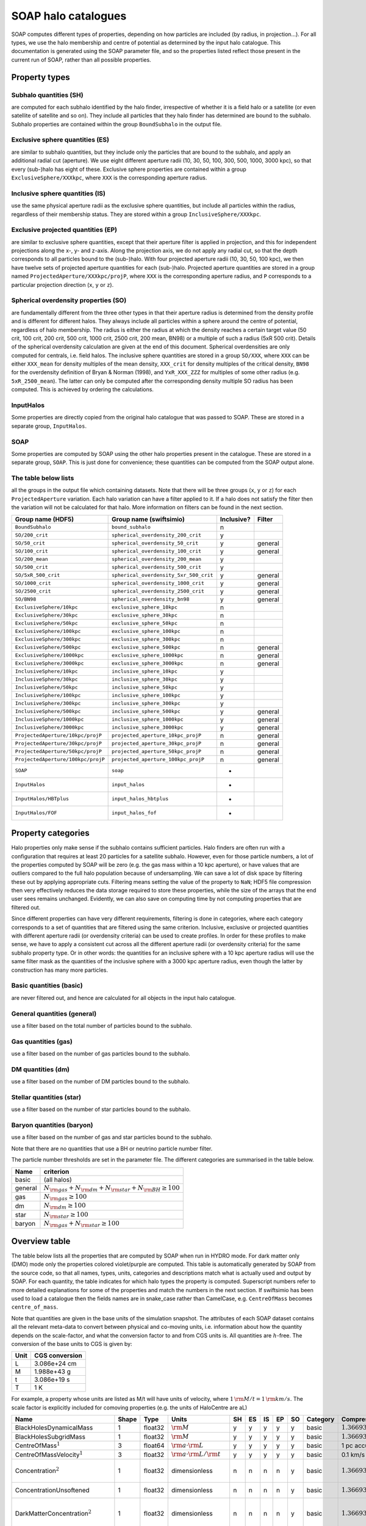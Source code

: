 SOAP halo catalogues
====================

SOAP computes different types of properties, depending on how particles
are included (by radius, in projection...). For all types, we use the
halo membership and centre of potential as determined by the input halo
catalogue. This documentation is generated using the SOAP parameter
file, and so the properties listed reflect those present in the current
run of SOAP, rather than all possible properties.

Property types
--------------

Subhalo quantities (SH)
^^^^^^^^^^^^^^^^^^^^^^^

are computed for each subhalo identified by the halo finder,
irrespective of whether it is a field halo or a satellite (or even
satellite of satellite and so on). They include all particles that they
halo finder has determined are bound to the subhalo. Subhalo properties
are contained within the group ``BoundSubhalo`` in the output file.

Exclusive sphere quantities (ES)
^^^^^^^^^^^^^^^^^^^^^^^^^^^^^^^^

are similar to subhalo quantities, but they include only the particles
that are bound to the subhalo, and apply an additional radial cut
(aperture). We use eight different aperture radii (10, 30, 50, 100, 300,
500, 1000, 3000 kpc), so that every (sub-)halo has eight of these.
Exclusive sphere properties are contained within a group
``ExclusiveSphere/XXXkpc``, where ``XXX`` is the corresponding aperture
radius.

Inclusive sphere quantities (IS)
^^^^^^^^^^^^^^^^^^^^^^^^^^^^^^^^

use the same physical aperture radii as the exclusive sphere quantities,
but include all particles within the radius, regardless of their
membership status. They are stored within a group
``InclusiveSphere/XXXkpc``.

Exclusive projected quantities (EP)
^^^^^^^^^^^^^^^^^^^^^^^^^^^^^^^^^^^

are similar to exclusive sphere quantities, except that their aperture
filter is applied in projection, and this for independent projections
along the x-, y- and z-axis. Along the projection axis, we do not apply
any radial cut, so that the depth corresponds to all particles bound to
the (sub-)halo. With four projected aperture radii (10, 30, 50, 100
kpc), we then have twelve sets of projected aperture quantities for each
(sub-)halo. Projected aperture quantities are stored in a group named
``ProjectedAperture/XXXkpc/projP``, where ``XXX`` is the corresponding
aperture radius, and ``P`` corresponds to a particular projection
direction (``x``, ``y`` or ``z``).

Spherical overdensity properties (SO)
^^^^^^^^^^^^^^^^^^^^^^^^^^^^^^^^^^^^^

are fundamentally different from the three other types in that their
aperture radius is determined from the density profile and is different
for different halos. They always include all particles within a sphere
around the centre of potential, regardless of halo membership. The
radius is either the radius at which the density reaches a certain
target value (50 crit, 100 crit, 200 crit, 500 crit, 1000 crit, 2500
crit, 200 mean, BN98) or a multiple of such a radius (5xR 500 crit).
Details of the spherical overdensity calculation are given at the end of
this document. Spherical overdensities are only computed for centrals,
i.e. field halos. The inclusive sphere quantities are stored in a group
``SO/XXX``, where ``XXX`` can be either ``XXX_mean`` for density
multiples of the mean density, ``XXX_crit`` for density multiples of the
critical density, ``BN98`` for the overdensity definition of Bryan &
Norman (1998), and ``YxR_XXX_ZZZ`` for multiples of some other radius
(e.g. ``5xR_2500_mean``). The latter can only be computed after the
corresponding density multiple SO radius has been computed. This is
achieved by ordering the calculations.

InputHalos
^^^^^^^^^^

Some properties are directly copied from the original halo catalogue
that was passed to SOAP. These are stored in a separate group,
``InputHalos``.

SOAP
^^^^

Some properties are computed by SOAP using the other halo properties
present in the catalogue. These are stored in a separate group,
``SOAP``. This is just done for convenience; these quantities can be
computed from the SOAP output alone.

The table below lists
^^^^^^^^^^^^^^^^^^^^^

all the groups in the output file which containing datasets. Note that
there will be three groups (``x``, ``y`` or ``z``) for each
``ProjectedAperture`` variation. Each halo variation can have a filter
applied to it. If a halo does not satisfy the filter then the variation
will not be calculated for that halo. More information on filters can be
found in the next section.


+------------------------------------+----------------------------------------+------------+-------------+
| Group name (HDF5)                  | Group name (swiftsimio)                | Inclusive? |  Filter     |
+====================================+========================================+============+=============+
| ``BoundSubhalo``                   | ``bound_subhalo``                      | n          |             |
+------------------------------------+----------------------------------------+------------+-------------+
| ``SO/200_crit``                    | ``spherical_overdensity_200_crit``     | y          |             |
+------------------------------------+----------------------------------------+------------+-------------+
| ``SO/50_crit``                     | ``spherical_overdensity_50_crit``      | y          | general     |
+------------------------------------+----------------------------------------+------------+-------------+
| ``SO/100_crit``                    | ``spherical_overdensity_100_crit``     | y          | general     |
+------------------------------------+----------------------------------------+------------+-------------+
| ``SO/200_mean``                    | ``spherical_overdensity_200_mean``     | y          |             |
+------------------------------------+----------------------------------------+------------+-------------+
| ``SO/500_crit``                    | ``spherical_overdensity_500_crit``     | y          |             |
+------------------------------------+----------------------------------------+------------+-------------+
| ``SO/5xR_500_crit``                | ``spherical_overdensity_5xr_500_crit`` | y          | general     |
+------------------------------------+----------------------------------------+------------+-------------+
| ``SO/1000_crit``                   | ``spherical_overdensity_1000_crit``    | y          | general     |
+------------------------------------+----------------------------------------+------------+-------------+
| ``SO/2500_crit``                   | ``spherical_overdensity_2500_crit``    | y          | general     |
+------------------------------------+----------------------------------------+------------+-------------+
| ``SO/BN98``                        | ``spherical_overdensity_bn98``         | y          | general     |
+------------------------------------+----------------------------------------+------------+-------------+
| ``ExclusiveSphere/10kpc``          | ``exclusive_sphere_10kpc``             | n          |             |
+------------------------------------+----------------------------------------+------------+-------------+
| ``ExclusiveSphere/30kpc``          | ``exclusive_sphere_30kpc``             | n          |             |
+------------------------------------+----------------------------------------+------------+-------------+
| ``ExclusiveSphere/50kpc``          | ``exclusive_sphere_50kpc``             | n          |             |
+------------------------------------+----------------------------------------+------------+-------------+
| ``ExclusiveSphere/100kpc``         | ``exclusive_sphere_100kpc``            | n          |             |
+------------------------------------+----------------------------------------+------------+-------------+
| ``ExclusiveSphere/300kpc``         | ``exclusive_sphere_300kpc``            | n          |             |
+------------------------------------+----------------------------------------+------------+-------------+
| ``ExclusiveSphere/500kpc``         | ``exclusive_sphere_500kpc``            | n          | general     |
+------------------------------------+----------------------------------------+------------+-------------+
| ``ExclusiveSphere/1000kpc``        | ``exclusive_sphere_1000kpc``           | n          | general     |
+------------------------------------+----------------------------------------+------------+-------------+
| ``ExclusiveSphere/3000kpc``        | ``exclusive_sphere_3000kpc``           | n          | general     |
+------------------------------------+----------------------------------------+------------+-------------+
| ``InclusiveSphere/10kpc``          | ``inclusive_sphere_10kpc``             | y          |             |
+------------------------------------+----------------------------------------+------------+-------------+
| ``InclusiveSphere/30kpc``          | ``inclusive_sphere_30kpc``             | y          |             |
+------------------------------------+----------------------------------------+------------+-------------+
| ``InclusiveSphere/50kpc``          | ``inclusive_sphere_50kpc``             | y          |             |
+------------------------------------+----------------------------------------+------------+-------------+
| ``InclusiveSphere/100kpc``         | ``inclusive_sphere_100kpc``            | y          |             |
+------------------------------------+----------------------------------------+------------+-------------+
| ``InclusiveSphere/300kpc``         | ``inclusive_sphere_300kpc``            | y          |             |
+------------------------------------+----------------------------------------+------------+-------------+
| ``InclusiveSphere/500kpc``         | ``inclusive_sphere_500kpc``            | y          | general     |
+------------------------------------+----------------------------------------+------------+-------------+
| ``InclusiveSphere/1000kpc``        | ``inclusive_sphere_1000kpc``           | y          | general     |
+------------------------------------+----------------------------------------+------------+-------------+
| ``InclusiveSphere/3000kpc``        | ``inclusive_sphere_3000kpc``           | y          | general     |
+------------------------------------+----------------------------------------+------------+-------------+
| ``ProjectedAperture/10kpc/projP``  | ``projected_aperture_10kpc_projP``     | n          | general     |
+------------------------------------+----------------------------------------+------------+-------------+
| ``ProjectedAperture/30kpc/projP``  | ``projected_aperture_30kpc_projP``     | n          | general     |
+------------------------------------+----------------------------------------+------------+-------------+
| ``ProjectedAperture/50kpc/projP``  | ``projected_aperture_50kpc_projP``     | n          | general     |
+------------------------------------+----------------------------------------+------------+-------------+
| ``ProjectedAperture/100kpc/projP`` | ``projected_aperture_100kpc_projP``    | n          | general     |
+------------------------------------+----------------------------------------+------------+-------------+
| ``SOAP``                           | ``soap``                               | -          |             |
+------------------------------------+----------------------------------------+------------+-------------+
| ``InputHalos``                     | ``input_halos``                        | -          |             |
+------------------------------------+----------------------------------------+------------+-------------+
| ``InputHalos/HBTplus``             | ``input_halos_hbtplus``                | -          |             |
+------------------------------------+----------------------------------------+------------+-------------+
| ``InputHalos/FOF``                 | ``input_halos_fof``                    | -          |             |
+------------------------------------+----------------------------------------+------------+-------------+

Property categories
-------------------

Halo properties only make sense if the subhalo contains sufficient
particles. Halo finders are often run with a configuration that requires
at least 20 particles for a satellite subhalo. However, even for those
particle numbers, a lot of the properties computed by SOAP will be zero
(e.g. the gas mass within a 10 kpc aperture), or have values that are
outliers compared to the full halo population because of undersampling.
We can save a lot of disk space by filtering these out by applying
appropriate cuts. Filtering means setting the value of the property to
``NaN``; HDF5 file compression then very effectively reduces the data
storage required to store these properties, while the size of the arrays
that the end user sees remains unchanged. Evidently, we can also save on
computing time by not computing properties that are filtered out.

Since different properties can have very different requirements,
filtering is done in categories, where each category corresponds to a
set of quantities that are filtered using the same criterion. Inclusive,
exclusive or projected quantities with different aperture radii (or
overdensity criteria) can be used to create profiles. In order for these
profiles to make sense, we have to apply a consistent cut across all the
different aperture radii (or overdensity criteria) for the same subhalo
property type. Or in other words: the quantities for an inclusive sphere
with a 10 kpc aperture radius will use the same filter mask as the
quantities of the inclusive sphere with a 3000 kpc aperture radius, even
though the latter by construction has many more particles.

Basic quantities (basic)
^^^^^^^^^^^^^^^^^^^^^^^^

are never filtered out, and hence are calculated for all objects in the
input halo catalogue.

General quantities (general)
^^^^^^^^^^^^^^^^^^^^^^^^^^^^

use a filter based on the total number of particles bound to the
subhalo.

Gas quantities (gas)
^^^^^^^^^^^^^^^^^^^^

use a filter based on the number of gas particles bound to the subhalo.

DM quantities (dm)
^^^^^^^^^^^^^^^^^^

use a filter based on the number of DM particles bound to the subhalo.

Stellar quantities (star)
^^^^^^^^^^^^^^^^^^^^^^^^^

use a filter based on the number of star particles bound to the subhalo.

Baryon quantities (baryon)
^^^^^^^^^^^^^^^^^^^^^^^^^^

use a filter based on the number of gas and star particles bound to the
subhalo.

Note that there are no quantities that use a BH or neutrino particle
number filter.

The particle number thresholds are set in the parameter file. The
different categories are summarised in the table below.

+---------+-----------------------------------------------------------------------+
| Name    | criterion                                                             |
+=========+=======================================================================+
| basic   | (all halos)                                                           |
+---------+-----------------------------------------------------------------------+
| general | :math:`N_{\rm{}gas}+N_{\rm{}dm}+N_{\rm{}star}+N_{\rm{}BH} \geq{} 100` |
+---------+-----------------------------------------------------------------------+
| gas     | :math:`N_{\rm{}gas} \geq{} 100`                                       |
+---------+-----------------------------------------------------------------------+
| dm      | :math:`N_{\rm{}dm} \geq{} 100`                                        |
+---------+-----------------------------------------------------------------------+
| star    | :math:`N_{\rm{}star} \geq{} 100`                                      |
+---------+-----------------------------------------------------------------------+
| baryon  | :math:`N_{\rm{}gas}+N_{\rm{}star} \geq{} 100`                         |
+---------+-----------------------------------------------------------------------+

Overview table
--------------

The table below lists all the properties that are computed by SOAP when
run in HYDRO mode. For dark matter only (DMO) mode only the properties
colored violet/purple are computed. This table is automatically
generated by SOAP from the source code, so that all names, types, units,
categories and descriptions match what is actually used and output by
SOAP. For each quantity, the table indicates for which halo types the
property is computed. Superscript numbers refer to more detailed
explanations for some of the properties and match the numbers in the
next section. If swiftsimio has been used to load a catalogue then the
fields names are in snake_case rather than CamelCase, e.g.
``CentreOfMass`` becomes ``centre_of_mass``.

Note that quantities are given in the base units of the simulation
snapshot. The attributes of each SOAP dataset contains all the relevant
meta-data to convert between physical and co-moving units, i.e.
information about how the quantity depends on the scale-factor, and what
the conversion factor to and from CGS units is. All quantities are
:math:`h`-free. The conversion of the base units to CGS is given by:

==== ==============
Unit CGS conversion
==== ==============
L    3.086e+24 cm
M    1.988e+43 g
t    3.086e+19 s
T    1 K
==== ==============

For example, a property whose units are listed as M/t will have units of
velocity, where :math:`1 \, \rm{M/t} = 1\, \rm{km/s}`. The scale factor
is explicitly included for comoving properties (e.g. the units of
HaloCentre are aL)

.. container:: landscape

   +-----------------------------------------------------------------------------------+-------+---------+----------------------------------------------------+----+----+----+----+----+----------+---------------------------------------------------------+-----------------------------------+
   | Name                                                                              | Shape | Type    | Units                                              | SH | ES | IS | EP | SO | Category | Compression                                             | Description                       |
   +===================================================================================+=======+=========+====================================================+====+====+====+====+====+==========+=========================================================+===================================+
   | BlackHolesDynamicalMass                                                           | 1     | float32 | :math:`\rm{M}`                                     | y  | y  | y  | y  | y  | basic    | :math:`1.36693{\rm{}e}10 \rightarrow{} 1.367{\rm{}e}10` | Total BH dynamical mass.          |
   +-----------------------------------------------------------------------------------+-------+---------+----------------------------------------------------+----+----+----+----+----+----------+---------------------------------------------------------+-----------------------------------+
   |                                                                                   | 1     | float32 | :math:`\rm{M}`                                     | y  | y  | y  | y  | y  | basic    | :math:`1.36693{\rm{}e}10 \rightarrow{} 1.367{\rm{}e}10` | Total BH subgrid mass.            |
   |                                                                                   |       |         |                                                    |    |    |    |    |    |          |                                                         |                                   |
   | BlackHolesSubgridMass                                                             |       |         |                                                    |    |    |    |    |    |          |                                                         |                                   |
   +-----------------------------------------------------------------------------------+-------+---------+----------------------------------------------------+----+----+----+----+----+----------+---------------------------------------------------------+-----------------------------------+
   |                                                                                   | 3     | float64 | :math:`\rm{a} \cdot \rm{L}`                        | y  | y  | y  | y  | y  | basic    | 1 pc accurate                                           | Centre of mass.                   |
   |                                                                                   |       |         |                                                    |    |    |    |    |    |          |                                                         |                                   |
   | CentreOfMass\ :math:`^{1}`                                                        |       |         |                                                    |    |    |    |    |    |          |                                                         |                                   |
   +-----------------------------------------------------------------------------------+-------+---------+----------------------------------------------------+----+----+----+----+----+----------+---------------------------------------------------------+-----------------------------------+
   |                                                                                   | 3     | float32 | :math:`\rm{a} \cdot \rm{L} / \rm{t}`               | y  | y  | y  | y  | y  | basic    | 0.1 km/s accurate                                       | Centre of mass velocity.          |
   |                                                                                   |       |         |                                                    |    |    |    |    |    |          |                                                         |                                   |
   | CentreOfMassVelocity\ :math:`^{1}`                                                |       |         |                                                    |    |    |    |    |    |          |                                                         |                                   |
   +-----------------------------------------------------------------------------------+-------+---------+----------------------------------------------------+----+----+----+----+----+----------+---------------------------------------------------------+-----------------------------------+
   |                                                                                   | 1     | float32 | dimensionless                                      | n  | n  | n  | n  | y  | basic    | :math:`1.36693{\rm{}e}10 \rightarrow{} 1.367{\rm{}e}10` | Halo concentration assuming an    |
   |                                                                                   |       |         |                                                    |    |    |    |    |    |          |                                                         | NFW profile. Minimum particle     |
   | Concentration\ :math:`^{2}`                                                       |       |         |                                                    |    |    |    |    |    |          |                                                         | radius set to softening length    |
   +-----------------------------------------------------------------------------------+-------+---------+----------------------------------------------------+----+----+----+----+----+----------+---------------------------------------------------------+-----------------------------------+
   |                                                                                   | 1     | float32 | dimensionless                                      | n  | n  | n  | n  | y  | basic    | :math:`1.36693{\rm{}e}10 \rightarrow{} 1.367{\rm{}e}10` | Halo concentration assuming an    |
   |                                                                                   |       |         |                                                    |    |    |    |    |    |          |                                                         | NFW profile. No particle          |
   | ConcentrationUnsoftened                                                           |       |         |                                                    |    |    |    |    |    |          |                                                         | softening.                        |
   +-----------------------------------------------------------------------------------+-------+---------+----------------------------------------------------+----+----+----+----+----+----------+---------------------------------------------------------+-----------------------------------+
   |                                                                                   | 1     | float32 | dimensionless                                      | n  | n  | n  | n  | y  | basic    | :math:`1.36693{\rm{}e}10 \rightarrow{} 1.367{\rm{}e}10` | Concentration of dark matter      |
   |                                                                                   |       |         |                                                    |    |    |    |    |    |          |                                                         | particles assuming an NFW         |
   | DarkMatterConcentration\ :math:`^{2}`                                             |       |         |                                                    |    |    |    |    |    |          |                                                         | profile. Minimum particle radius  |
   |                                                                                   |       |         |                                                    |    |    |    |    |    |          |                                                         | set to softening length           |
   +-----------------------------------------------------------------------------------+-------+---------+----------------------------------------------------+----+----+----+----+----+----------+---------------------------------------------------------+-----------------------------------+
   |                                                                                   | 1     | float32 | dimensionless                                      | n  | n  | n  | n  | y  | basic    | :math:`1.36693{\rm{}e}10 \rightarrow{} 1.367{\rm{}e}10` | Concentration of dark matter      |
   |                                                                                   |       |         |                                                    |    |    |    |    |    |          |                                                         | particles assuming an NFW         |
   | DarkMatterConcentration­Unsoftened                                                |       |         |                                                    |    |    |    |    |    |          |                                                         | profile. No particle softening    |
   +-----------------------------------------------------------------------------------+-------+---------+----------------------------------------------------+----+----+----+----+----+----------+---------------------------------------------------------+-----------------------------------+
   |                                                                                   | 1     | float32 | :math:`\rm{M}`                                     | y  | y  | y  | y  | y  | basic    | :math:`1.36693{\rm{}e}10 \rightarrow{} 1.367{\rm{}e}10` | Total DM mass.                    |
   |                                                                                   |       |         |                                                    |    |    |    |    |    |          |                                                         |                                   |
   | DarkMatterMass                                                                    |       |         |                                                    |    |    |    |    |    |          |                                                         |                                   |
   +-----------------------------------------------------------------------------------+-------+---------+----------------------------------------------------+----+----+----+----+----+----------+---------------------------------------------------------+-----------------------------------+
   |                                                                                   | 1     | float32 | :math:`\rm{a} \cdot \rm{L}`                        | y  | n  | n  | n  | n  | basic    | :math:`1.36693{\rm{}e}10 \rightarrow{} 1.367{\rm{}e}10` | Radius of the particle furthest   |
   |                                                                                   |       |         |                                                    |    |    |    |    |    |          |                                                         | from the halo centre              |
   | EncloseRadius                                                                     |       |         |                                                    |    |    |    |    |    |          |                                                         |                                   |
   +-----------------------------------------------------------------------------------+-------+---------+----------------------------------------------------+----+----+----+----+----+----------+---------------------------------------------------------+-----------------------------------+
   |                                                                                   | 1     | float32 | :math:`\rm{M}`                                     | y  | y  | y  | y  | y  | basic    | :math:`1.36693{\rm{}e}10 \rightarrow{} 1.367{\rm{}e}10` | Total gas mass.                   |
   |                                                                                   |       |         |                                                    |    |    |    |    |    |          |                                                         |                                   |
   | GasMass                                                                           |       |         |                                                    |    |    |    |    |    |          |                                                         |                                   |
   +-----------------------------------------------------------------------------------+-------+---------+----------------------------------------------------+----+----+----+----+----+----------+---------------------------------------------------------+-----------------------------------+
   |                                                                                   | 1     | float32 | dimensionless                                      | y  | y  | y  | n  | y  | basic    | :math:`1.36693{\rm{}e}10 \rightarrow{} 1.367{\rm{}e}10` | Total gas mass fraction in        |
   |                                                                                   |       |         |                                                    |    |    |    |    |    |          |                                                         | metals.                           |
   | GasMassFractionInMetals\ :math:`^{3}`                                             |       |         |                                                    |    |    |    |    |    |          |                                                         |                                   |
   +-----------------------------------------------------------------------------------+-------+---------+----------------------------------------------------+----+----+----+----+----+----------+---------------------------------------------------------+-----------------------------------+
   |                                                                                   | 1     | float32 | :math:`\rm{a} \cdot \rm{L}`                        | y  | y  | y  | y  | n  | basic    | :math:`1.36693{\rm{}e}10 \rightarrow{} 1.367{\rm{}e}10` | Stellar half mass radius.         |
   |                                                                                   |       |         |                                                    |    |    |    |    |    |          |                                                         |                                   |
   | HalfMassRadiusStars\ :math:`^{4}`                                                 |       |         |                                                    |    |    |    |    |    |          |                                                         |                                   |
   +-----------------------------------------------------------------------------------+-------+---------+----------------------------------------------------+----+----+----+----+----+----------+---------------------------------------------------------+-----------------------------------+
   |                                                                                   | 1     | float32 | :math:`\rm{L} / \rm{t}`                            | y  | n  | n  | n  | n  | basic    | :math:`1.36693{\rm{}e}10 \rightarrow{} 1.367{\rm{}e}10` | Maximum circular velocity when    |
   |                                                                                   |       |         |                                                    |    |    |    |    |    |          |                                                         | accounting for particle softening |
   | MaximumCircularVelocity\ :math:`^{5}`                                             |       |         |                                                    |    |    |    |    |    |          |                                                         | lengths.                          |
   +-----------------------------------------------------------------------------------+-------+---------+----------------------------------------------------+----+----+----+----+----+----------+---------------------------------------------------------+-----------------------------------+
   |                                                                                   | 1     | float32 | :math:`\rm{a} \cdot \rm{L}`                        | y  | n  | n  | n  | n  | basic    | :math:`1.36693{\rm{}e}10 \rightarrow{} 1.367{\rm{}e}10` | Radius at which                   |
   |                                                                                   |       |         |                                                    |    |    |    |    |    |          |                                                         | MaximumCircularVelocityUnsoftened |
   | MaximumCircularVelocity­Radius­Unsoftened\ :math:`^{5}`                           |       |         |                                                    |    |    |    |    |    |          |                                                         | is reached.                       |
   +-----------------------------------------------------------------------------------+-------+---------+----------------------------------------------------+----+----+----+----+----+----------+---------------------------------------------------------+-----------------------------------+
   |                                                                                   | 1     | float32 | :math:`\rm{L} / \rm{t}`                            | y  | n  | n  | n  | n  | basic    | :math:`1.36693{\rm{}e}10 \rightarrow{} 1.367{\rm{}e}10` | Maximum circular velocity when    |
   |                                                                                   |       |         |                                                    |    |    |    |    |    |          |                                                         | not accounting for particle       |
   | MaximumCircularVelocity­Unsoftened\ :math:`^{5}`                                  |       |         |                                                    |    |    |    |    |    |          |                                                         | softening lengths.                |
   +-----------------------------------------------------------------------------------+-------+---------+----------------------------------------------------+----+----+----+----+----+----------+---------------------------------------------------------+-----------------------------------+
   |                                                                                   | 1     | uint64  | dimensionless                                      | y  | y  | y  | y  | y  | basic    | Store less bits                                         | ID of most massive black hole.    |
   |                                                                                   |       |         |                                                    |    |    |    |    |    |          |                                                         |                                   |
   | MostMassiveBlackHole­ID                                                           |       |         |                                                    |    |    |    |    |    |          |                                                         |                                   |
   +-----------------------------------------------------------------------------------+-------+---------+----------------------------------------------------+----+----+----+----+----+----------+---------------------------------------------------------+-----------------------------------+
   |                                                                                   | 1     | float32 | :math:`\rm{M}`                                     | y  | y  | y  | y  | y  | basic    | :math:`1.36693{\rm{}e}10 \rightarrow{} 1.367{\rm{}e}10` | Mass of most massive black hole.  |
   |                                                                                   |       |         |                                                    |    |    |    |    |    |          |                                                         |                                   |
   | MostMassiveBlackHole­Mass\ :math:`^{6}`                                           |       |         |                                                    |    |    |    |    |    |          |                                                         |                                   |
   +-----------------------------------------------------------------------------------+-------+---------+----------------------------------------------------+----+----+----+----+----+----------+---------------------------------------------------------+-----------------------------------+
   |                                                                                   | 1     | float32 | :math:`\rm{M}`                                     | n  | n  | n  | n  | y  | basic    | :math:`1.36693{\rm{}e}10 \rightarrow{} 1.367{\rm{}e}10` | Noise suppressed total neutrino   |
   |                                                                                   |       |         |                                                    |    |    |    |    |    |          |                                                         | mass.                             |
   | NoiseSuppressedNeutrino­Mass\ :math:`^{7}`                                        |       |         |                                                    |    |    |    |    |    |          |                                                         |                                   |
   +-----------------------------------------------------------------------------------+-------+---------+----------------------------------------------------+----+----+----+----+----+----------+---------------------------------------------------------+-----------------------------------+
   |                                                                                   | 1     | uint32  | dimensionless                                      | y  | y  | y  | y  | y  | basic    | no compression                                          | Number of black hole particles.   |
   |                                                                                   |       |         |                                                    |    |    |    |    |    |          |                                                         |                                   |
   | NumberOfBlackHoleParticles                                                        |       |         |                                                    |    |    |    |    |    |          |                                                         |                                   |
   +-----------------------------------------------------------------------------------+-------+---------+----------------------------------------------------+----+----+----+----+----+----------+---------------------------------------------------------+-----------------------------------+
   |                                                                                   | 1     | uint32  | dimensionless                                      | y  | y  | y  | y  | y  | basic    | no compression                                          | Number of dark matter particles.  |
   |                                                                                   |       |         |                                                    |    |    |    |    |    |          |                                                         |                                   |
   | NumberOfDarkMatterParticles                                                       |       |         |                                                    |    |    |    |    |    |          |                                                         |                                   |
   +-----------------------------------------------------------------------------------+-------+---------+----------------------------------------------------+----+----+----+----+----+----------+---------------------------------------------------------+-----------------------------------+
   |                                                                                   | 1     | uint32  | dimensionless                                      | y  | y  | y  | y  | y  | basic    | no compression                                          | Number of gas particles.          |
   |                                                                                   |       |         |                                                    |    |    |    |    |    |          |                                                         |                                   |
   | NumberOfGasParticles                                                              |       |         |                                                    |    |    |    |    |    |          |                                                         |                                   |
   +-----------------------------------------------------------------------------------+-------+---------+----------------------------------------------------+----+----+----+----+----+----------+---------------------------------------------------------+-----------------------------------+
   |                                                                                   | 1     | uint32  | dimensionless                                      | n  | n  | n  | n  | y  | basic    | no compression                                          | Number of neutrino particles.     |
   |                                                                                   |       |         |                                                    |    |    |    |    |    |          |                                                         |                                   |
   | NumberOfNeutrinoParticles                                                         |       |         |                                                    |    |    |    |    |    |          |                                                         |                                   |
   +-----------------------------------------------------------------------------------+-------+---------+----------------------------------------------------+----+----+----+----+----+----------+---------------------------------------------------------+-----------------------------------+
   |                                                                                   | 1     | uint32  | dimensionless                                      | y  | y  | y  | y  | y  | basic    | no compression                                          | Number of star particles.         |
   |                                                                                   |       |         |                                                    |    |    |    |    |    |          |                                                         |                                   |
   | NumberOfStarParticles                                                             |       |         |                                                    |    |    |    |    |    |          |                                                         |                                   |
   +-----------------------------------------------------------------------------------+-------+---------+----------------------------------------------------+----+----+----+----+----+----------+---------------------------------------------------------+-----------------------------------+
   |                                                                                   | 1     | float32 | :math:`\rm{M}`                                     | n  | n  | n  | n  | y  | basic    | :math:`1.36693{\rm{}e}10 \rightarrow{} 1.367{\rm{}e}10` | Total neutrino particle mass.     |
   |                                                                                   |       |         |                                                    |    |    |    |    |    |          |                                                         |                                   |
   | RawNeutrinoMass\ :math:`^{7}`                                                     |       |         |                                                    |    |    |    |    |    |          |                                                         |                                   |
   +-----------------------------------------------------------------------------------+-------+---------+----------------------------------------------------+----+----+----+----+----+----------+---------------------------------------------------------+-----------------------------------+
   |                                                                                   | 1     | float32 | :math:`\rm{a} \cdot \rm{L}`                        | n  | n  | n  | n  | y  | basic    | :math:`1.36693{\rm{}e}10 \rightarrow{} 1.367{\rm{}e}10` | Radius of a sphere satisfying a   |
   |                                                                                   |       |         |                                                    |    |    |    |    |    |          |                                                         | spherical overdensity criterion.  |
   | SORadius                                                                          |       |         |                                                    |    |    |    |    |    |          |                                                         |                                   |
   +-----------------------------------------------------------------------------------+-------+---------+----------------------------------------------------+----+----+----+----+----+----------+---------------------------------------------------------+-----------------------------------+
   |                                                                                   | 1     | float32 | :math:`\rm{M} / \rm{t}`                            | y  | y  | y  | y  | y  | basic    | :math:`1.36693{\rm{}e}10 \rightarrow{} 1.367{\rm{}e}10` | Total star formation rate.        |
   |                                                                                   |       |         |                                                    |    |    |    |    |    |          |                                                         |                                   |
   | StarFormationRate\ :math:`^{8}`                                                   |       |         |                                                    |    |    |    |    |    |          |                                                         |                                   |
   +-----------------------------------------------------------------------------------+-------+---------+----------------------------------------------------+----+----+----+----+----+----------+---------------------------------------------------------+-----------------------------------+
   |                                                                                   | 1     | float32 | dimensionless                                      | y  | y  | y  | n  | y  | basic    | :math:`1.36693{\rm{}e}10 \rightarrow{} 1.367{\rm{}e}10` | Total gas mass fraction in metals |
   |                                                                                   |       |         |                                                    |    |    |    |    |    |          |                                                         | for gas that is star-forming.     |
   | StarFormingGasMassFraction­In­Metals\ :math:`^{8,3}`                              |       |         |                                                    |    |    |    |    |    |          |                                                         |                                   |
   +-----------------------------------------------------------------------------------+-------+---------+----------------------------------------------------+----+----+----+----+----+----------+---------------------------------------------------------+-----------------------------------+
   |                                                                                   | 1     | float32 | :math:`\rm{M}`                                     | y  | y  | y  | y  | y  | basic    | :math:`1.36693{\rm{}e}10 \rightarrow{} 1.367{\rm{}e}10` | Total stellar mass.               |
   |                                                                                   |       |         |                                                    |    |    |    |    |    |          |                                                         |                                   |
   | StellarMass                                                                       |       |         |                                                    |    |    |    |    |    |          |                                                         |                                   |
   +-----------------------------------------------------------------------------------+-------+---------+----------------------------------------------------+----+----+----+----+----+----------+---------------------------------------------------------+-----------------------------------+
   |                                                                                   | 1     | float32 | dimensionless                                      | y  | y  | y  | n  | y  | basic    | :math:`1.36693{\rm{}e}10 \rightarrow{} 1.367{\rm{}e}10` | Total stellar mass fraction in    |
   |                                                                                   |       |         |                                                    |    |    |    |    |    |          |                                                         | metals.                           |
   | StellarMassFractionIn­Metals                                                      |       |         |                                                    |    |    |    |    |    |          |                                                         |                                   |
   +-----------------------------------------------------------------------------------+-------+---------+----------------------------------------------------+----+----+----+----+----+----------+---------------------------------------------------------+-----------------------------------+
   |                                                                                   | 1     | float32 | :math:`\rm{M}`                                     | y  | y  | y  | y  | y  | basic    | :math:`1.36693{\rm{}e}10 \rightarrow{} 1.367{\rm{}e}10` | Total mass.                       |
   |                                                                                   |       |         |                                                    |    |    |    |    |    |          |                                                         |                                   |
   | TotalMass                                                                         |       |         |                                                    |    |    |    |    |    |          |                                                         |                                   |
   +-----------------------------------------------------------------------------------+-------+---------+----------------------------------------------------+----+----+----+----+----+----------+---------------------------------------------------------+-----------------------------------+
   |                                                                                   | 1     | float32 | dimensionless                                      | y  | y  | y  | y  | y  | general  | :math:`1.36693{\rm{}e}10 \rightarrow{} 1.367{\rm{}e}10` | Scale-factor of last AGN event.   |
   |                                                                                   |       |         |                                                    |    |    |    |    |    |          |                                                         |                                   |
   | BlackHolesLastEventScalefactor                                                    |       |         |                                                    |    |    |    |    |    |          |                                                         |                                   |
   +-----------------------------------------------------------------------------------+-------+---------+----------------------------------------------------+----+----+----+----+----+----------+---------------------------------------------------------+-----------------------------------+
   |                                                                                   | 1     | float64 | :math:`\rm{L}^{2}`                                 | n  | n  | n  | n  | y  | general  | :math:`1.36693{\rm{}e}10 \rightarrow{} 1.367{\rm{}e}10` | Total Compton y parameter.        |
   |                                                                                   |       |         |                                                    |    |    |    |    |    |          |                                                         |                                   |
   | ComptonY\ :math:`^{9}`                                                            |       |         |                                                    |    |    |    |    |    |          |                                                         |                                   |
   +-----------------------------------------------------------------------------------+-------+---------+----------------------------------------------------+----+----+----+----+----+----------+---------------------------------------------------------+-----------------------------------+
   |                                                                                   | 1     | float64 | :math:`\rm{L}^{2}`                                 | n  | n  | n  | n  | y  | general  | :math:`1.36693{\rm{}e}10 \rightarrow{} 1.367{\rm{}e}10` | Total Compton y parameter.        |
   |                                                                                   |       |         |                                                    |    |    |    |    |    |          |                                                         | Excludes gas that was recently    |
   | ComptonYWithoutRecent­AGNHeating\ :math:`^{9}`                                    |       |         |                                                    |    |    |    |    |    |          |                                                         | heated by AGN.                    |
   +-----------------------------------------------------------------------------------+-------+---------+----------------------------------------------------+----+----+----+----+----+----------+---------------------------------------------------------+-----------------------------------+
   |                                                                                   | 1     | float32 | :math:`\rm{a} \cdot`                               | n  | n  | n  | n  | y  | general  | :math:`1.36693{\rm{}e}10 \rightarrow{} 1.367{\rm{}e}10` | Kinetic Sunyaey-Zel’dovich        |
   |                                                                                   |       |         |                                                    |    |    |    |    |    |          |                                                         | effect, assuming a line of sight  |
   | DopplerB\ :math:`^{10}`                                                           |       |         |                                                    |    |    |    |    |    |          |                                                         | towards the position of the first |
   |                                                                                   |       |         |                                                    |    |    |    |    |    |          |                                                         | lightcone observer.               |
   +-----------------------------------------------------------------------------------+-------+---------+----------------------------------------------------+----+----+----+----+----+----------+---------------------------------------------------------+-----------------------------------+
   |                                                                                   | 1     | float32 | :math:`\rm{T}`                                     | n  | n  | n  | n  | y  | general  | :math:`1.36693{\rm{}e}10 \rightarrow{} 1.367{\rm{}e}10` | ComptonY-weighted mean gas        |
   |                                                                                   |       |         |                                                    |    |    |    |    |    |          |                                                         | temperature.                      |
   | GasComptonYTemperature\ :math:`^{11}`                                             |       |         |                                                    |    |    |    |    |    |          |                                                         |                                   |
   +-----------------------------------------------------------------------------------+-------+---------+----------------------------------------------------+----+----+----+----+----+----------+---------------------------------------------------------+-----------------------------------+
   |                                                                                   | 1     | float32 | :math:`\rm{T}`                                     | n  | n  | n  | n  | y  | general  | :math:`1.36693{\rm{}e}10 \rightarrow{} 1.367{\rm{}e}10` | ComptonY-weighted mean gas        |
   |                                                                                   |       |         |                                                    |    |    |    |    |    |          |                                                         | temperature, excluding the inner  |
   | GasComptonYTemperature­Core­Excision\ :math:`^{12,11}`                            |       |         |                                                    |    |    |    |    |    |          |                                                         | excised core.                     |
   +-----------------------------------------------------------------------------------+-------+---------+----------------------------------------------------+----+----+----+----+----+----------+---------------------------------------------------------+-----------------------------------+
   |                                                                                   | 1     | float32 | :math:`\rm{T}`                                     | n  | n  | n  | n  | y  | general  | :math:`1.36693{\rm{}e}10 \rightarrow{} 1.367{\rm{}e}10` | ComptonY-weighted mean gas        |
   |                                                                                   |       |         |                                                    |    |    |    |    |    |          |                                                         | temperature, excluding gas that   |
   | GasComptonYTemperature­Without­Recent­AGNHeating\ :math:`^{11}`                   |       |         |                                                    |    |    |    |    |    |          |                                                         | was recently heated by AGN.       |
   +-----------------------------------------------------------------------------------+-------+---------+----------------------------------------------------+----+----+----+----+----+----------+---------------------------------------------------------+-----------------------------------+
   |                                                                                   | 1     | float32 | :math:`\rm{T}`                                     | n  | n  | n  | n  | y  | general  | :math:`1.36693{\rm{}e}10 \rightarrow{} 1.367{\rm{}e}10` | ComptonY-weighted mean gas        |
   |                                                                                   |       |         |                                                    |    |    |    |    |    |          |                                                         | temperature, excluding the inner  |
   | GasComptonYTemperature­Without­Recent­AGNHeating­Core­Excision\ :math:`^{12,11}`  |       |         |                                                    |    |    |    |    |    |          |                                                         | excised core and gas that was     |
   |                                                                                   |       |         |                                                    |    |    |    |    |    |          |                                                         | recently heated by AGN.           |
   +-----------------------------------------------------------------------------------+-------+---------+----------------------------------------------------+----+----+----+----+----+----------+---------------------------------------------------------+-----------------------------------+
   |                                                                                   | 1     | float32 | dimensionless                                      | n  | y  | y  | n  | y  | general  | :math:`1.36693{\rm{}e}10 \rightarrow{} 1.367{\rm{}e}10` | Total gas mass fraction in iron.  |
   |                                                                                   |       |         |                                                    |    |    |    |    |    |          |                                                         |                                   |
   | GasMassFractionInIron\ :math:`^{3}`                                               |       |         |                                                    |    |    |    |    |    |          |                                                         |                                   |
   +-----------------------------------------------------------------------------------+-------+---------+----------------------------------------------------+----+----+----+----+----+----------+---------------------------------------------------------+-----------------------------------+
   |                                                                                   | 1     | float32 | dimensionless                                      | n  | y  | y  | n  | y  | general  | :math:`1.36693{\rm{}e}10 \rightarrow{} 1.367{\rm{}e}10` | Total gas mass in oxygen.         |
   |                                                                                   |       |         |                                                    |    |    |    |    |    |          |                                                         |                                   |
   | GasMassFractionInOxygen\ :math:`^{3}`                                             |       |         |                                                    |    |    |    |    |    |          |                                                         |                                   |
   +-----------------------------------------------------------------------------------+-------+---------+----------------------------------------------------+----+----+----+----+----+----------+---------------------------------------------------------+-----------------------------------+
   |                                                                                   | 1     | float32 | :math:`\rm{T}`                                     | y  | y  | y  | n  | y  | general  | :math:`1.36693{\rm{}e}10 \rightarrow{} 1.367{\rm{}e}10` | Mass-weighted mean gas            |
   |                                                                                   |       |         |                                                    |    |    |    |    |    |          |                                                         | temperature.                      |
   | GasTemperature\ :math:`^{13}`                                                     |       |         |                                                    |    |    |    |    |    |          |                                                         |                                   |
   +-----------------------------------------------------------------------------------+-------+---------+----------------------------------------------------+----+----+----+----+----+----------+---------------------------------------------------------+-----------------------------------+
   |                                                                                   | 1     | float32 | :math:`\rm{T}`                                     | n  | n  | n  | n  | y  | general  | :math:`1.36693{\rm{}e}10 \rightarrow{} 1.367{\rm{}e}10` | Mass-weighted mean gas            |
   |                                                                                   |       |         |                                                    |    |    |    |    |    |          |                                                         | temperature, excluding the inner  |
   | GasTemperatureCoreExcision\ :math:`^{12}`                                         |       |         |                                                    |    |    |    |    |    |          |                                                         | excised core.                     |
   +-----------------------------------------------------------------------------------+-------+---------+----------------------------------------------------+----+----+----+----+----+----------+---------------------------------------------------------+-----------------------------------+
   |                                                                                   | 1     | float32 | :math:`\rm{T}`                                     | y  | n  | n  | n  | y  | general  | :math:`1.36693{\rm{}e}10 \rightarrow{} 1.367{\rm{}e}10` | Mass-weighted mean gas            |
   |                                                                                   |       |         |                                                    |    |    |    |    |    |          |                                                         | temperature, excluding cool gas   |
   | GasTemperatureWithout­Cool­Gas\ :math:`^{13}`                                     |       |         |                                                    |    |    |    |    |    |          |                                                         | with a temperature below 1e5 K.   |
   +-----------------------------------------------------------------------------------+-------+---------+----------------------------------------------------+----+----+----+----+----+----------+---------------------------------------------------------+-----------------------------------+
   |                                                                                   | 1     | float32 | :math:`\rm{T}`                                     | y  | n  | n  | n  | y  | general  | :math:`1.36693{\rm{}e}10 \rightarrow{} 1.367{\rm{}e}10` | Mass-weighted mean gas            |
   |                                                                                   |       |         |                                                    |    |    |    |    |    |          |                                                         | temperature, excluding cool gas   |
   | GasTemperatureWithout­Cool­Gas­And­Recent­AGNHeating\ :math:`^{13}`               |       |         |                                                    |    |    |    |    |    |          |                                                         | with a temperature below 1e5 K    |
   |                                                                                   |       |         |                                                    |    |    |    |    |    |          |                                                         | and gas that was recently heated  |
   |                                                                                   |       |         |                                                    |    |    |    |    |    |          |                                                         | by AGN.                           |
   +-----------------------------------------------------------------------------------+-------+---------+----------------------------------------------------+----+----+----+----+----+----------+---------------------------------------------------------+-----------------------------------+
   |                                                                                   | 1     | float32 | :math:`\rm{T}`                                     | n  | n  | n  | n  | y  | general  | :math:`1.36693{\rm{}e}10 \rightarrow{} 1.367{\rm{}e}10` | Mass-weighted mean gas            |
   |                                                                                   |       |         |                                                    |    |    |    |    |    |          |                                                         | temperature, excluding the inner  |
   | GasTemperatureWithout­Cool­Gas­And­Recent­AGNHeating­Core­Excision\ :math:`^{12}` |       |         |                                                    |    |    |    |    |    |          |                                                         | excised core, gas below 1e5 K and |
   |                                                                                   |       |         |                                                    |    |    |    |    |    |          |                                                         | gas that was recently heated by   |
   |                                                                                   |       |         |                                                    |    |    |    |    |    |          |                                                         | AGN.                              |
   +-----------------------------------------------------------------------------------+-------+---------+----------------------------------------------------+----+----+----+----+----+----------+---------------------------------------------------------+-----------------------------------+
   |                                                                                   | 1     | float32 | :math:`\rm{T}`                                     | n  | n  | n  | n  | y  | general  | :math:`1.36693{\rm{}e}10 \rightarrow{} 1.367{\rm{}e}10` | Mass-weighted mean gas            |
   |                                                                                   |       |         |                                                    |    |    |    |    |    |          |                                                         | temperature, excluding the inner  |
   | GasTemperatureWithout­Cool­Gas­Core­Excision\ :math:`^{12}`                       |       |         |                                                    |    |    |    |    |    |          |                                                         | excised core and gas below 1e5 K. |
   +-----------------------------------------------------------------------------------+-------+---------+----------------------------------------------------+----+----+----+----+----+----------+---------------------------------------------------------+-----------------------------------+
   |                                                                                   | 1     | float32 | :math:`\rm{T}`                                     | y  | y  | y  | n  | y  | general  | :math:`1.36693{\rm{}e}10 \rightarrow{} 1.367{\rm{}e}10` | Mass-weighted mean gas            |
   |                                                                                   |       |         |                                                    |    |    |    |    |    |          |                                                         | temperature, excluding gas that   |
   | GasTemperatureWithout­Recent­AGNHeating\ :math:`^{13}`                            |       |         |                                                    |    |    |    |    |    |          |                                                         | was recently heated by AGN.       |
   +-----------------------------------------------------------------------------------+-------+---------+----------------------------------------------------+----+----+----+----+----+----------+---------------------------------------------------------+-----------------------------------+
   |                                                                                   | 1     | float32 | :math:`\rm{T}`                                     | n  | n  | n  | n  | y  | general  | :math:`1.36693{\rm{}e}10 \rightarrow{} 1.367{\rm{}e}10` | Mass-weighted mean gas            |
   |                                                                                   |       |         |                                                    |    |    |    |    |    |          |                                                         | temperature, excluding the inner  |
   | GasTemperatureWithout­Recent­AGNHeating­Core­Excision\ :math:`^{12}`              |       |         |                                                    |    |    |    |    |    |          |                                                         | excised core, and gas that was    |
   |                                                                                   |       |         |                                                    |    |    |    |    |    |          |                                                         | recently heated by AGN.           |
   +-----------------------------------------------------------------------------------+-------+---------+----------------------------------------------------+----+----+----+----+----+----------+---------------------------------------------------------+-----------------------------------+
   |                                                                                   | 1     | float32 | :math:`\rm{a} \cdot \rm{L}`                        | y  | n  | n  | n  | n  | general  | :math:`1.36693{\rm{}e}10 \rightarrow{} 1.367{\rm{}e}10` | Total half mass radius.           |
   |                                                                                   |       |         |                                                    |    |    |    |    |    |          |                                                         |                                   |
   | HalfMassRadiusTotal\ :math:`^{4}`                                                 |       |         |                                                    |    |    |    |    |    |          |                                                         |                                   |
   +-----------------------------------------------------------------------------------+-------+---------+----------------------------------------------------+----+----+----+----+----+----------+---------------------------------------------------------+-----------------------------------+
   |                                                                                   | 1     | float32 | :math:`\rm{M}`                                     | n  | n  | n  | n  | y  | general  | :math:`1.36693{\rm{}e}10 \rightarrow{} 1.367{\rm{}e}10` | Total mass of gas with a          |
   |                                                                                   |       |         |                                                    |    |    |    |    |    |          |                                                         | temperature above 1e5 K.          |
   | HotGasMass                                                                        |       |         |                                                    |    |    |    |    |    |          |                                                         |                                   |
   +-----------------------------------------------------------------------------------+-------+---------+----------------------------------------------------+----+----+----+----+----+----------+---------------------------------------------------------+-----------------------------------+
   |                                                                                   | 1     | float32 | dimensionless                                      | n  | n  | n  | n  | y  | general  | :math:`1.36693{\rm{}e}10 \rightarrow{} 1.367{\rm{}e}10` | Fraction of mass that is bound to |
   |                                                                                   |       |         |                                                    |    |    |    |    |    |          |                                                         | a satellite outside this FOF      |
   | MassFractionExternal\ :math:`^{14}`                                               |       |         |                                                    |    |    |    |    |    |          |                                                         | group.                            |
   +-----------------------------------------------------------------------------------+-------+---------+----------------------------------------------------+----+----+----+----+----+----------+---------------------------------------------------------+-----------------------------------+
   |                                                                                   | 1     | float32 | dimensionless                                      | n  | n  | n  | n  | y  | general  | :math:`1.36693{\rm{}e}10 \rightarrow{} 1.367{\rm{}e}10` | Fraction of mass that is bound to |
   |                                                                                   |       |         |                                                    |    |    |    |    |    |          |                                                         | a satellite in the same FOF       |
   | MassFractionSatellites\ :math:`^{14}`                                             |       |         |                                                    |    |    |    |    |    |          |                                                         | group.                            |
   +-----------------------------------------------------------------------------------+-------+---------+----------------------------------------------------+----+----+----+----+----+----------+---------------------------------------------------------+-----------------------------------+
   |                                                                                   | 1     | float32 | :math:`\rm{M} / \rm{t}`                            | y  | y  | y  | n  | y  | general  | :math:`1.36693{\rm{}e}10 \rightarrow{} 1.367{\rm{}e}10` | Gas accretion rate of most        |
   |                                                                                   |       |         |                                                    |    |    |    |    |    |          |                                                         | massive black hole.               |
   | MostMassiveBlackHole­Accretion­Rate                                               |       |         |                                                    |    |    |    |    |    |          |                                                         |                                   |
   +-----------------------------------------------------------------------------------+-------+---------+----------------------------------------------------+----+----+----+----+----+----------+---------------------------------------------------------+-----------------------------------+
   |                                                                                   | 1     | float32 | dimensionless                                      | y  | y  | y  | y  | y  | general  | :math:`1.36693{\rm{}e}10 \rightarrow{} 1.367{\rm{}e}10` | Scale-factor of last AGN event    |
   |                                                                                   |       |         |                                                    |    |    |    |    |    |          |                                                         | for most massive black hole.      |
   | MostMassiveBlackHole­Last­Event­Scalefactor                                       |       |         |                                                    |    |    |    |    |    |          |                                                         |                                   |
   +-----------------------------------------------------------------------------------+-------+---------+----------------------------------------------------+----+----+----+----+----+----------+---------------------------------------------------------+-----------------------------------+
   |                                                                                   | 3     | float64 | :math:`\rm{a} \cdot \rm{L}`                        | y  | y  | y  | y  | y  | general  | 1 pc accurate                                           | Position of most massive black    |
   |                                                                                   |       |         |                                                    |    |    |    |    |    |          |                                                         | hole.                             |
   | MostMassiveBlackHole­Position                                                     |       |         |                                                    |    |    |    |    |    |          |                                                         |                                   |
   +-----------------------------------------------------------------------------------+-------+---------+----------------------------------------------------+----+----+----+----+----+----------+---------------------------------------------------------+-----------------------------------+
   |                                                                                   | 3     | float32 | :math:`\rm{a} \cdot \rm{L} / \rm{t}`               | y  | y  | y  | y  | y  | general  | :math:`1.36693{\rm{}e}10 \rightarrow{} 1.367{\rm{}e}10` | Velocity of most massive black    |
   |                                                                                   |       |         |                                                    |    |    |    |    |    |          |                                                         | hole relative to the simulation   |
   | MostMassiveBlackHole­Velocity                                                     |       |         |                                                    |    |    |    |    |    |          |                                                         | volume.                           |
   +-----------------------------------------------------------------------------------+-------+---------+----------------------------------------------------+----+----+----+----+----+----------+---------------------------------------------------------+-----------------------------------+
   |                                                                                   | 3     | float32 | :math:`\rm{L}^{2}`                                 | n  | n  | n  | y  | n  | general  | :math:`1.36693{\rm{}e}10 \rightarrow{} 1.367{\rm{}e}10` | 2D inertia tensor computed in a   |
   |                                                                                   |       |         |                                                    |    |    |    |    |    |          |                                                         | single iteration from the total   |
   | ProjectedTotalInertia­Tensor­Noniterative                                         |       |         |                                                    |    |    |    |    |    |          |                                                         | mass distribution, relative to    |
   |                                                                                   |       |         |                                                    |    |    |    |    |    |          |                                                         | the halo centre. Diagonal         |
   |                                                                                   |       |         |                                                    |    |    |    |    |    |          |                                                         | components and one off-diagonal   |
   |                                                                                   |       |         |                                                    |    |    |    |    |    |          |                                                         | value as (1,1), (2,2), (1,2).     |
   |                                                                                   |       |         |                                                    |    |    |    |    |    |          |                                                         | Only calculated when we have more |
   |                                                                                   |       |         |                                                    |    |    |    |    |    |          |                                                         | than 20 particles.                |
   +-----------------------------------------------------------------------------------+-------+---------+----------------------------------------------------+----+----+----+----+----+----------+---------------------------------------------------------+-----------------------------------+
   |                                                                                   | 3     | float32 | dimensionless                                      | n  | n  | n  | y  | n  | general  | :math:`1.36693{\rm{}e}10 \rightarrow{} 1.367{\rm{}e}10` | Reduced 2D inertia tensor         |
   |                                                                                   |       |         |                                                    |    |    |    |    |    |          |                                                         | computed in a single iteration    |
   | ProjectedTotalInertia­Tensor­Reduced­Noniterative                                 |       |         |                                                    |    |    |    |    |    |          |                                                         | from the total mass distribution, |
   |                                                                                   |       |         |                                                    |    |    |    |    |    |          |                                                         | relative to the halo centre.      |
   |                                                                                   |       |         |                                                    |    |    |    |    |    |          |                                                         | Diagonal components and one       |
   |                                                                                   |       |         |                                                    |    |    |    |    |    |          |                                                         | off-diagonal value as (1,1),      |
   |                                                                                   |       |         |                                                    |    |    |    |    |    |          |                                                         | (2,2), (1,2). Only calculated     |
   |                                                                                   |       |         |                                                    |    |    |    |    |    |          |                                                         | when we have more than 20         |
   |                                                                                   |       |         |                                                    |    |    |    |    |    |          |                                                         | particles.                        |
   +-----------------------------------------------------------------------------------+-------+---------+----------------------------------------------------+----+----+----+----+----+----------+---------------------------------------------------------+-----------------------------------+
   |                                                                                   | 1     | float32 | :math:`\rm{T}`                                     | n  | n  | n  | n  | y  | general  | :math:`1.36693{\rm{}e}10 \rightarrow{} 1.367{\rm{}e}10` | Spectroscopic-like gas            |
   |                                                                                   |       |         |                                                    |    |    |    |    |    |          |                                                         | temperature.                      |
   | SpectroscopicLikeTemperature\ :math:`^{15}`                                       |       |         |                                                    |    |    |    |    |    |          |                                                         |                                   |
   +-----------------------------------------------------------------------------------+-------+---------+----------------------------------------------------+----+----+----+----+----+----------+---------------------------------------------------------+-----------------------------------+
   |                                                                                   | 1     | float32 | :math:`\rm{T}`                                     | n  | n  | n  | n  | y  | general  | :math:`1.36693{\rm{}e}10 \rightarrow{} 1.367{\rm{}e}10` | Spectroscopic-like gas            |
   |                                                                                   |       |         |                                                    |    |    |    |    |    |          |                                                         | temperature. Excludes gas in the  |
   | SpectroscopicLikeTemperature­Core­Excision\ :math:`^{12,15}`                      |       |         |                                                    |    |    |    |    |    |          |                                                         | inner excised core                |
   +-----------------------------------------------------------------------------------+-------+---------+----------------------------------------------------+----+----+----+----+----+----------+---------------------------------------------------------+-----------------------------------+
   |                                                                                   | 1     | float32 | :math:`\rm{T}`                                     | n  | n  | n  | n  | y  | general  | :math:`1.36693{\rm{}e}10 \rightarrow{} 1.367{\rm{}e}10` | Spectroscopic-like gas            |
   |                                                                                   |       |         |                                                    |    |    |    |    |    |          |                                                         | temperature. Exclude gas that was |
   | SpectroscopicLikeTemperature­Without­Recent­AGNHeating\ :math:`^{15}`             |       |         |                                                    |    |    |    |    |    |          |                                                         | recently heated by AGN            |
   +-----------------------------------------------------------------------------------+-------+---------+----------------------------------------------------+----+----+----+----+----+----------+---------------------------------------------------------+-----------------------------------+
   |                                                                                   | 1     | float32 | :math:`\rm{T}`                                     | n  | n  | n  | n  | y  | general  | :math:`1.36693{\rm{}e}10 \rightarrow{} 1.367{\rm{}e}10` | Spectroscopic-like gas            |
   |                                                                                   |       |         |                                                    |    |    |    |    |    |          |                                                         | temperature. Exclude gas that was |
   | SpectroscopicLikeTemperature­Without­Recent­AGNHeating­Core­Excision              |       |         |                                                    |    |    |    |    |    |          |                                                         | recently heated by AGN. Excludes  |
   |                                                                                   |       |         |                                                    |    |    |    |    |    |          |                                                         | gas in the inner excised core     |
   +-----------------------------------------------------------------------------------+-------+---------+----------------------------------------------------+----+----+----+----+----+----------+---------------------------------------------------------+-----------------------------------+
   |                                                                                   | 1     | float32 | dimensionless                                      | y  | y  | y  | n  | y  | general  | :math:`1.36693{\rm{}e}10 \rightarrow{} 1.367{\rm{}e}10` | Bullock et al. (2001) spin        |
   |                                                                                   |       |         |                                                    |    |    |    |    |    |          |                                                         | parameter.                        |
   | SpinParameter\ :math:`^{16}`                                                      |       |         |                                                    |    |    |    |    |    |          |                                                         |                                   |
   +-----------------------------------------------------------------------------------+-------+---------+----------------------------------------------------+----+----+----+----+----+----------+---------------------------------------------------------+-----------------------------------+
   |                                                                                   | 1     | float32 | :math:`\rm{M}`                                     | y  | y  | y  | n  | n  | general  | :math:`1.36693{\rm{}e}10 \rightarrow{} 1.367{\rm{}e}10` | Total mass of star-forming gas.   |
   |                                                                                   |       |         |                                                    |    |    |    |    |    |          |                                                         |                                   |
   | StarFormingGasMass\ :math:`^{8}`                                                  |       |         |                                                    |    |    |    |    |    |          |                                                         |                                   |
   +-----------------------------------------------------------------------------------+-------+---------+----------------------------------------------------+----+----+----+----+----+----------+---------------------------------------------------------+-----------------------------------+
   |                                                                                   | 1     | float32 | dimensionless                                      | n  | y  | y  | n  | n  | general  | :math:`1.36693{\rm{}e}10 \rightarrow{} 1.367{\rm{}e}10` | Total gas mass fraction in iron   |
   |                                                                                   |       |         |                                                    |    |    |    |    |    |          |                                                         | for gas that is star-forming.     |
   | StarFormingGasMassFraction­In­Iron\ :math:`^{8,3}`                                |       |         |                                                    |    |    |    |    |    |          |                                                         |                                   |
   +-----------------------------------------------------------------------------------+-------+---------+----------------------------------------------------+----+----+----+----+----+----------+---------------------------------------------------------+-----------------------------------+
   |                                                                                   | 1     | float32 | dimensionless                                      | n  | y  | y  | n  | n  | general  | :math:`1.36693{\rm{}e}10 \rightarrow{} 1.367{\rm{}e}10` | Total gas mass fraction in oxygen |
   |                                                                                   |       |         |                                                    |    |    |    |    |    |          |                                                         | for gas that is star-forming.     |
   | StarFormingGasMassFraction­In­Oxygen\ :math:`^{8,3}`                              |       |         |                                                    |    |    |    |    |    |          |                                                         |                                   |
   +-----------------------------------------------------------------------------------+-------+---------+----------------------------------------------------+----+----+----+----+----+----------+---------------------------------------------------------+-----------------------------------+
   |                                                                                   | 1     | float64 | :math:`\frac{\rm{L}^{2} \cdot \rm{M}}{\rm{t}^{2}}` | n  | n  | n  | n  | y  | general  | :math:`1.36693{\rm{}e}10 \rightarrow{} 1.367{\rm{}e}10` | Total thermal energy of the gas.  |
   |                                                                                   |       |         |                                                    |    |    |    |    |    |          |                                                         |                                   |
   | ThermalEnergyGas\ :math:`^{17}`                                                   |       |         |                                                    |    |    |    |    |    |          |                                                         |                                   |
   +-----------------------------------------------------------------------------------+-------+---------+----------------------------------------------------+----+----+----+----+----+----------+---------------------------------------------------------+-----------------------------------+
   |                                                                                   | 6     | float32 | :math:`\rm{L}^{2}`                                 | y  | n  | n  | n  | n  | general  | :math:`1.36693{\rm{}e}10 \rightarrow{} 1.367{\rm{}e}10` | 3D inertia tensor computed        |
   |                                                                                   |       |         |                                                    |    |    |    |    |    |          |                                                         | iteratively from the total mass   |
   | TotalInertiaTensor                                                                |       |         |                                                    |    |    |    |    |    |          |                                                         | distribution, relative to the     |
   |                                                                                   |       |         |                                                    |    |    |    |    |    |          |                                                         | halo centre. Diagonal components  |
   |                                                                                   |       |         |                                                    |    |    |    |    |    |          |                                                         | and one off-diagonal triangle as  |
   |                                                                                   |       |         |                                                    |    |    |    |    |    |          |                                                         | (1,1), (2,2), (3,3), (1,2),       |
   |                                                                                   |       |         |                                                    |    |    |    |    |    |          |                                                         | (1,3), (2,3). Only calculated     |
   |                                                                                   |       |         |                                                    |    |    |    |    |    |          |                                                         | when we have more than 20         |
   |                                                                                   |       |         |                                                    |    |    |    |    |    |          |                                                         | particles.                        |
   +-----------------------------------------------------------------------------------+-------+---------+----------------------------------------------------+----+----+----+----+----+----------+---------------------------------------------------------+-----------------------------------+
   |                                                                                   | 6     | float32 | :math:`\rm{L}^{2}`                                 | y  | n  | n  | n  | y  | general  | :math:`1.36693{\rm{}e}10 \rightarrow{} 1.367{\rm{}e}10` | 3D inertia tensor computed in a   |
   |                                                                                   |       |         |                                                    |    |    |    |    |    |          |                                                         | single iteration from the total   |
   | TotalInertiaTensorNoniterative                                                    |       |         |                                                    |    |    |    |    |    |          |                                                         | mass distribution, relative to    |
   |                                                                                   |       |         |                                                    |    |    |    |    |    |          |                                                         | the halo centre. Diagonal         |
   |                                                                                   |       |         |                                                    |    |    |    |    |    |          |                                                         | components and one off-diagonal   |
   |                                                                                   |       |         |                                                    |    |    |    |    |    |          |                                                         | triangle as (1,1), (2,2), (3,3),  |
   |                                                                                   |       |         |                                                    |    |    |    |    |    |          |                                                         | (1,2), (1,3), (2,3). Only         |
   |                                                                                   |       |         |                                                    |    |    |    |    |    |          |                                                         | calculated when we have more than |
   |                                                                                   |       |         |                                                    |    |    |    |    |    |          |                                                         | 20 particles.                     |
   +-----------------------------------------------------------------------------------+-------+---------+----------------------------------------------------+----+----+----+----+----+----------+---------------------------------------------------------+-----------------------------------+
   |                                                                                   | 6     | float32 | dimensionless                                      | y  | n  | n  | n  | n  | general  | :math:`1.36693{\rm{}e}10 \rightarrow{} 1.367{\rm{}e}10` | Reduced 3D inertia tensor         |
   |                                                                                   |       |         |                                                    |    |    |    |    |    |          |                                                         | computed iteratively from the     |
   | TotalInertiaTensorReduced                                                         |       |         |                                                    |    |    |    |    |    |          |                                                         | total mass distribution, relative |
   |                                                                                   |       |         |                                                    |    |    |    |    |    |          |                                                         | to the halo centre. Diagonal      |
   |                                                                                   |       |         |                                                    |    |    |    |    |    |          |                                                         | components and one off-diagonal   |
   |                                                                                   |       |         |                                                    |    |    |    |    |    |          |                                                         | triangle as (1,1), (2,2), (3,3),  |
   |                                                                                   |       |         |                                                    |    |    |    |    |    |          |                                                         | (1,2), (1,3), (2,3). Only         |
   |                                                                                   |       |         |                                                    |    |    |    |    |    |          |                                                         | calculated when we have more than |
   |                                                                                   |       |         |                                                    |    |    |    |    |    |          |                                                         | 20 particles.                     |
   +-----------------------------------------------------------------------------------+-------+---------+----------------------------------------------------+----+----+----+----+----+----------+---------------------------------------------------------+-----------------------------------+
   |                                                                                   | 6     | float32 | dimensionless                                      | y  | n  | n  | n  | y  | general  | :math:`1.36693{\rm{}e}10 \rightarrow{} 1.367{\rm{}e}10` | Reduced 3D inertia tensor         |
   |                                                                                   |       |         |                                                    |    |    |    |    |    |          |                                                         | computed in a single iteration    |
   | TotalInertiaTensorReduced­Noniterative                                            |       |         |                                                    |    |    |    |    |    |          |                                                         | from the total mass distribution, |
   |                                                                                   |       |         |                                                    |    |    |    |    |    |          |                                                         | relative to the halo centre.      |
   |                                                                                   |       |         |                                                    |    |    |    |    |    |          |                                                         | Diagonal components and one       |
   |                                                                                   |       |         |                                                    |    |    |    |    |    |          |                                                         | off-diagonal triangle as (1,1),   |
   |                                                                                   |       |         |                                                    |    |    |    |    |    |          |                                                         | (2,2), (3,3), (1,2), (1,3),       |
   |                                                                                   |       |         |                                                    |    |    |    |    |    |          |                                                         | (2,3). Only calculated when we    |
   |                                                                                   |       |         |                                                    |    |    |    |    |    |          |                                                         | have more than 20 particles.      |
   +-----------------------------------------------------------------------------------+-------+---------+----------------------------------------------------+----+----+----+----+----+----------+---------------------------------------------------------+-----------------------------------+
   |                                                                                   | 3     | float64 | :math:`\frac{\rm{L}^{2} \cdot \rm{M}}{\rm{t}^{3}}` | n  | n  | n  | n  | y  | general  | :math:`1.36693{\rm{}e}10 \rightarrow{} 1.367{\rm{}e}10` | Total observer-frame Xray         |
   |                                                                                   |       |         |                                                    |    |    |    |    |    |          |                                                         | luminosity in three bands.        |
   | XRayLuminosity\ :math:`^{18}`                                                     |       |         |                                                    |    |    |    |    |    |          |                                                         |                                   |
   +-----------------------------------------------------------------------------------+-------+---------+----------------------------------------------------+----+----+----+----+----+----------+---------------------------------------------------------+-----------------------------------+
   |                                                                                   | 3     | float64 | :math:`\frac{\rm{L}^{2} \cdot \rm{M}}{\rm{t}^{3}}` | n  | n  | n  | n  | y  | general  | :math:`1.36693{\rm{}e}10 \rightarrow{} 1.367{\rm{}e}10` | Total observer-frame Xray         |
   |                                                                                   |       |         |                                                    |    |    |    |    |    |          |                                                         | luminosity in three bands.        |
   | XRayLuminosityCoreExcision\ :math:`^{12}`                                         |       |         |                                                    |    |    |    |    |    |          |                                                         | Excludes gas in the inner excised |
   |                                                                                   |       |         |                                                    |    |    |    |    |    |          |                                                         | core                              |
   +-----------------------------------------------------------------------------------+-------+---------+----------------------------------------------------+----+----+----+----+----+----------+---------------------------------------------------------+-----------------------------------+
   |                                                                                   | 3     | float64 | :math:`\frac{\rm{L}^{2} \cdot \rm{M}}{\rm{t}^{3}}` | n  | n  | n  | n  | y  | general  | :math:`1.36693{\rm{}e}10 \rightarrow{} 1.367{\rm{}e}10` | Total rest-frame Xray luminosity  |
   |                                                                                   |       |         |                                                    |    |    |    |    |    |          |                                                         | in three bands.                   |
   | XRayLuminosityInRestframe\ :math:`^{18}`                                          |       |         |                                                    |    |    |    |    |    |          |                                                         |                                   |
   +-----------------------------------------------------------------------------------+-------+---------+----------------------------------------------------+----+----+----+----+----+----------+---------------------------------------------------------+-----------------------------------+
   |                                                                                   | 3     | float64 | :math:`\frac{\rm{L}^{2} \cdot \rm{M}}{\rm{t}^{3}}` | n  | n  | n  | n  | y  | general  | :math:`1.36693{\rm{}e}10 \rightarrow{} 1.367{\rm{}e}10` | Total rest-frame Xray luminosity  |
   |                                                                                   |       |         |                                                    |    |    |    |    |    |          |                                                         | in three bands. Excludes gas in   |
   | XRayLuminosityInRestframe­Core­Excision                                           |       |         |                                                    |    |    |    |    |    |          |                                                         | the inner excised core            |
   +-----------------------------------------------------------------------------------+-------+---------+----------------------------------------------------+----+----+----+----+----+----------+---------------------------------------------------------+-----------------------------------+
   |                                                                                   | 3     | float64 | :math:`\frac{\rm{L}^{2} \cdot \rm{M}}{\rm{t}^{3}}` | n  | n  | n  | n  | y  | general  | :math:`1.36693{\rm{}e}10 \rightarrow{} 1.367{\rm{}e}10` | Total rest-frame Xray luminosity  |
   |                                                                                   |       |         |                                                    |    |    |    |    |    |          |                                                         | in three bands. Excludes gas that |
   | XRayLuminosityInRestframe­Without­Recent­AGNHeating                               |       |         |                                                    |    |    |    |    |    |          |                                                         | was recently heated by AGN.       |
   +-----------------------------------------------------------------------------------+-------+---------+----------------------------------------------------+----+----+----+----+----+----------+---------------------------------------------------------+-----------------------------------+
   |                                                                                   | 3     | float64 | :math:`\frac{\rm{L}^{2} \cdot \rm{M}}{\rm{t}^{3}}` | n  | n  | n  | n  | y  | general  | :math:`1.36693{\rm{}e}10 \rightarrow{} 1.367{\rm{}e}10` | Total rest-frame Xray luminosity  |
   |                                                                                   |       |         |                                                    |    |    |    |    |    |          |                                                         | in three bands. Excludes gas that |
   | XRayLuminosityInRestframe­Without­Recent­AGNHeating­Core­Excision                 |       |         |                                                    |    |    |    |    |    |          |                                                         | was recently heated by AGN.       |
   |                                                                                   |       |         |                                                    |    |    |    |    |    |          |                                                         | Excludes gas in the inner excised |
   |                                                                                   |       |         |                                                    |    |    |    |    |    |          |                                                         | core                              |
   +-----------------------------------------------------------------------------------+-------+---------+----------------------------------------------------+----+----+----+----+----+----------+---------------------------------------------------------+-----------------------------------+
   |                                                                                   | 3     | float64 | :math:`\frac{\rm{L}^{2} \cdot \rm{M}}{\rm{t}^{3}}` | n  | n  | n  | n  | y  | general  | :math:`1.36693{\rm{}e}10 \rightarrow{} 1.367{\rm{}e}10` | Total observer-frame Xray         |
   |                                                                                   |       |         |                                                    |    |    |    |    |    |          |                                                         | luminosity in three bands.        |
   | XRayLuminosityWithout­Recent­AGNHeating                                           |       |         |                                                    |    |    |    |    |    |          |                                                         | Excludes gas that was recently    |
   |                                                                                   |       |         |                                                    |    |    |    |    |    |          |                                                         | heated by AGN.                    |
   +-----------------------------------------------------------------------------------+-------+---------+----------------------------------------------------+----+----+----+----+----+----------+---------------------------------------------------------+-----------------------------------+
   |                                                                                   | 3     | float64 | :math:`\frac{\rm{L}^{2} \cdot \rm{M}}{\rm{t}^{3}}` | n  | n  | n  | n  | y  | general  | :math:`1.36693{\rm{}e}10 \rightarrow{} 1.367{\rm{}e}10` | Total observer-frame Xray         |
   |                                                                                   |       |         |                                                    |    |    |    |    |    |          |                                                         | luminosity in three bands.        |
   | XRayLuminosityWithout­Recent­AGNHeating­Core­Excision\ :math:`^{12}`              |       |         |                                                    |    |    |    |    |    |          |                                                         | Excludes gas that was recently    |
   |                                                                                   |       |         |                                                    |    |    |    |    |    |          |                                                         | heated by AGN. Excludes gas in    |
   |                                                                                   |       |         |                                                    |    |    |    |    |    |          |                                                         | the inner excised core            |
   +-----------------------------------------------------------------------------------+-------+---------+----------------------------------------------------+----+----+----+----+----+----------+---------------------------------------------------------+-----------------------------------+
   |                                                                                   | 3     | float64 | :math:`1 / \rm{t}`                                 | n  | n  | n  | n  | y  | general  | :math:`1.36693{\rm{}e}10 \rightarrow{} 1.367{\rm{}e}10` | Total observer-frame Xray photon  |
   |                                                                                   |       |         |                                                    |    |    |    |    |    |          |                                                         | luminosity in three bands.        |
   | XRayPhotonLuminosity\ :math:`^{18}`                                               |       |         |                                                    |    |    |    |    |    |          |                                                         |                                   |
   +-----------------------------------------------------------------------------------+-------+---------+----------------------------------------------------+----+----+----+----+----+----------+---------------------------------------------------------+-----------------------------------+
   |                                                                                   | 3     | float64 | :math:`1 / \rm{t}`                                 | n  | n  | n  | n  | y  | general  | :math:`1.36693{\rm{}e}10 \rightarrow{} 1.367{\rm{}e}10` | Total observer-frame Xray photon  |
   |                                                                                   |       |         |                                                    |    |    |    |    |    |          |                                                         | luminosity in three bands.        |
   | XRayPhotonLuminosity­Core­Excision\ :math:`^{12}`                                 |       |         |                                                    |    |    |    |    |    |          |                                                         | Excludes gas in the inner excised |
   |                                                                                   |       |         |                                                    |    |    |    |    |    |          |                                                         | core                              |
   +-----------------------------------------------------------------------------------+-------+---------+----------------------------------------------------+----+----+----+----+----+----------+---------------------------------------------------------+-----------------------------------+
   |                                                                                   | 3     | float64 | :math:`1 / \rm{t}`                                 | n  | n  | n  | n  | y  | general  | :math:`1.36693{\rm{}e}10 \rightarrow{} 1.367{\rm{}e}10` | Total rest-frame Xray photon      |
   |                                                                                   |       |         |                                                    |    |    |    |    |    |          |                                                         | luminosity in three bands.        |
   | XRayPhotonLuminosity­In­Restframe\ :math:`^{18}`                                  |       |         |                                                    |    |    |    |    |    |          |                                                         |                                   |
   +-----------------------------------------------------------------------------------+-------+---------+----------------------------------------------------+----+----+----+----+----+----------+---------------------------------------------------------+-----------------------------------+
   |                                                                                   | 3     | float64 | :math:`1 / \rm{t}`                                 | n  | n  | n  | n  | y  | general  | :math:`1.36693{\rm{}e}10 \rightarrow{} 1.367{\rm{}e}10` | Total rest-frame Xray photon      |
   |                                                                                   |       |         |                                                    |    |    |    |    |    |          |                                                         | luminosity in three bands.        |
   | XRayPhotonLuminosity­In­Restframe­Core­Excision                                   |       |         |                                                    |    |    |    |    |    |          |                                                         | Excludes gas in the inner excised |
   |                                                                                   |       |         |                                                    |    |    |    |    |    |          |                                                         | core                              |
   +-----------------------------------------------------------------------------------+-------+---------+----------------------------------------------------+----+----+----+----+----+----------+---------------------------------------------------------+-----------------------------------+
   |                                                                                   | 3     | float64 | :math:`1 / \rm{t}`                                 | n  | n  | n  | n  | y  | general  | :math:`1.36693{\rm{}e}10 \rightarrow{} 1.367{\rm{}e}10` | Total rest-frame Xray photon      |
   |                                                                                   |       |         |                                                    |    |    |    |    |    |          |                                                         | luminosity in three bands.        |
   | XRayPhotonLuminosity­In­Restframe­Without­Recent­AGNHeating                       |       |         |                                                    |    |    |    |    |    |          |                                                         | Exclude gas that was recently     |
   |                                                                                   |       |         |                                                    |    |    |    |    |    |          |                                                         | heated by AGN.                    |
   +-----------------------------------------------------------------------------------+-------+---------+----------------------------------------------------+----+----+----+----+----+----------+---------------------------------------------------------+-----------------------------------+
   |                                                                                   | 3     | float64 | :math:`1 / \rm{t}`                                 | n  | n  | n  | n  | y  | general  | :math:`1.36693{\rm{}e}10 \rightarrow{} 1.367{\rm{}e}10` | Total rest-frame Xray photon      |
   |                                                                                   |       |         |                                                    |    |    |    |    |    |          |                                                         | luminosity in three bands.        |
   | XRayPhotonLuminosity­In­Restframe­Without­Recent­AGNHeating­Core­Excision         |       |         |                                                    |    |    |    |    |    |          |                                                         | Exclude gas that was recently     |
   |                                                                                   |       |         |                                                    |    |    |    |    |    |          |                                                         | heated by AGN. Excludes gas in    |
   |                                                                                   |       |         |                                                    |    |    |    |    |    |          |                                                         | the inner excised core            |
   +-----------------------------------------------------------------------------------+-------+---------+----------------------------------------------------+----+----+----+----+----+----------+---------------------------------------------------------+-----------------------------------+
   |                                                                                   | 3     | float64 | :math:`1 / \rm{t}`                                 | n  | n  | n  | n  | y  | general  | :math:`1.36693{\rm{}e}10 \rightarrow{} 1.367{\rm{}e}10` | Total observer-frame Xray photon  |
   |                                                                                   |       |         |                                                    |    |    |    |    |    |          |                                                         | luminosity in three bands.        |
   | XRayPhotonLuminosity­Without­Recent­AGNHeating                                    |       |         |                                                    |    |    |    |    |    |          |                                                         | Exclude gas that was recently     |
   |                                                                                   |       |         |                                                    |    |    |    |    |    |          |                                                         | heated by AGN.                    |
   +-----------------------------------------------------------------------------------+-------+---------+----------------------------------------------------+----+----+----+----+----+----------+---------------------------------------------------------+-----------------------------------+
   |                                                                                   | 3     | float64 | :math:`1 / \rm{t}`                                 | n  | n  | n  | n  | y  | general  | :math:`1.36693{\rm{}e}10 \rightarrow{} 1.367{\rm{}e}10` | Total observer-frame Xray photon  |
   |                                                                                   |       |         |                                                    |    |    |    |    |    |          |                                                         | luminosity in three bands.        |
   | XRayPhotonLuminosity­Without­Recent­AGNHeating­Core­Excision\ :math:`^{12}`       |       |         |                                                    |    |    |    |    |    |          |                                                         | Exclude gas that was recently     |
   |                                                                                   |       |         |                                                    |    |    |    |    |    |          |                                                         | heated by AGN. Excludes gas in    |
   |                                                                                   |       |         |                                                    |    |    |    |    |    |          |                                                         | the inner excised core            |
   +-----------------------------------------------------------------------------------+-------+---------+----------------------------------------------------+----+----+----+----+----+----------+---------------------------------------------------------+-----------------------------------+
   |                                                                                   | 3     | float32 | :math:`\rm{L}^{2} \cdot \rm{M} / \rm{t}`           | y  | y  | y  | n  | y  | gas      | :math:`1.36693{\rm{}e}10 \rightarrow{} 1.367{\rm{}e}10` | Total angular momentum of the     |
   |                                                                                   |       |         |                                                    |    |    |    |    |    |          |                                                         | gas, relative to the centre of    |
   | AngularMomentumGas\ :math:`^{19}`                                                 |       |         |                                                    |    |    |    |    |    |          |                                                         | potential and gas centre of mass  |
   |                                                                                   |       |         |                                                    |    |    |    |    |    |          |                                                         | velocity.                         |
   +-----------------------------------------------------------------------------------+-------+---------+----------------------------------------------------+----+----+----+----+----+----------+---------------------------------------------------------+-----------------------------------+
   |                                                                                   | 1     | float32 | dimensionless                                      | y  | y  | y  | n  | y  | gas      | :math:`1.36693{\rm{}e}10 \rightarrow{} 1.367{\rm{}e}10` | Fraction of the total gas mass    |
   |                                                                                   |       |         |                                                    |    |    |    |    |    |          |                                                         | that is co-rotating.              |
   | DiscToTotalGasMassFraction                                                        |       |         |                                                    |    |    |    |    |    |          |                                                         |                                   |
   +-----------------------------------------------------------------------------------+-------+---------+----------------------------------------------------+----+----+----+----+----+----------+---------------------------------------------------------+-----------------------------------+
   |                                                                                   | 3     | float64 | :math:`\rm{a} \cdot \rm{L}`                        | n  | n  | n  | n  | y  | gas      | 1 pc accurate                                           | Centre of mass of gas.            |
   |                                                                                   |       |         |                                                    |    |    |    |    |    |          |                                                         |                                   |
   | GasCentreOfMass                                                                   |       |         |                                                    |    |    |    |    |    |          |                                                         |                                   |
   +-----------------------------------------------------------------------------------+-------+---------+----------------------------------------------------+----+----+----+----+----+----------+---------------------------------------------------------+-----------------------------------+
   |                                                                                   | 3     | float32 | :math:`\rm{a} \cdot \rm{L} / \rm{t}`               | n  | n  | n  | n  | y  | gas      | 0.1 km/s accurate                                       | Centre of mass velocity of gas.   |
   |                                                                                   |       |         |                                                    |    |    |    |    |    |          |                                                         |                                   |
   | GasCentreOfMassVelocity                                                           |       |         |                                                    |    |    |    |    |    |          |                                                         |                                   |
   +-----------------------------------------------------------------------------------+-------+---------+----------------------------------------------------+----+----+----+----+----+----------+---------------------------------------------------------+-----------------------------------+
   |                                                                                   | 6     | float32 | :math:`\rm{L}^{2}`                                 | y  | n  | n  | n  | n  | gas      | :math:`1.36693{\rm{}e}10 \rightarrow{} 1.367{\rm{}e}10` | 3D inertia tensor computed        |
   |                                                                                   |       |         |                                                    |    |    |    |    |    |          |                                                         | iteratively from the gas mass     |
   | GasInertiaTensor                                                                  |       |         |                                                    |    |    |    |    |    |          |                                                         | distribution, relative to the     |
   |                                                                                   |       |         |                                                    |    |    |    |    |    |          |                                                         | halo centre. Diagonal components  |
   |                                                                                   |       |         |                                                    |    |    |    |    |    |          |                                                         | and one off-diagonal triangle as  |
   |                                                                                   |       |         |                                                    |    |    |    |    |    |          |                                                         | (1,1), (2,2), (3,3), (1,2),       |
   |                                                                                   |       |         |                                                    |    |    |    |    |    |          |                                                         | (1,3), (2,3). Only calculated     |
   |                                                                                   |       |         |                                                    |    |    |    |    |    |          |                                                         | when we have more than 20         |
   |                                                                                   |       |         |                                                    |    |    |    |    |    |          |                                                         | particles.                        |
   +-----------------------------------------------------------------------------------+-------+---------+----------------------------------------------------+----+----+----+----+----+----------+---------------------------------------------------------+-----------------------------------+
   |                                                                                   | 6     | float32 | :math:`\rm{L}^{2}`                                 | y  | n  | n  | n  | y  | gas      | :math:`1.36693{\rm{}e}10 \rightarrow{} 1.367{\rm{}e}10` | 3D inertia tensor computed in a   |
   |                                                                                   |       |         |                                                    |    |    |    |    |    |          |                                                         | single iteration from the gas     |
   | GasInertiaTensorNoniterative                                                      |       |         |                                                    |    |    |    |    |    |          |                                                         | mass distribution, relative to    |
   |                                                                                   |       |         |                                                    |    |    |    |    |    |          |                                                         | the halo centre. Diagonal         |
   |                                                                                   |       |         |                                                    |    |    |    |    |    |          |                                                         | components and one off-diagonal   |
   |                                                                                   |       |         |                                                    |    |    |    |    |    |          |                                                         | triangle as (1,1), (2,2), (3,3),  |
   |                                                                                   |       |         |                                                    |    |    |    |    |    |          |                                                         | (1,2), (1,3), (2,3). Only         |
   |                                                                                   |       |         |                                                    |    |    |    |    |    |          |                                                         | calculated when we have more than |
   |                                                                                   |       |         |                                                    |    |    |    |    |    |          |                                                         | 20 particles.                     |
   +-----------------------------------------------------------------------------------+-------+---------+----------------------------------------------------+----+----+----+----+----+----------+---------------------------------------------------------+-----------------------------------+
   |                                                                                   | 6     | float32 | dimensionless                                      | y  | n  | n  | n  | n  | gas      | :math:`1.36693{\rm{}e}10 \rightarrow{} 1.367{\rm{}e}10` | Reduced 3D inertia tensor         |
   |                                                                                   |       |         |                                                    |    |    |    |    |    |          |                                                         | computed iteratively from the gas |
   | GasInertiaTensorReduced                                                           |       |         |                                                    |    |    |    |    |    |          |                                                         | mass distribution, relative to    |
   |                                                                                   |       |         |                                                    |    |    |    |    |    |          |                                                         | the halo centre. Diagonal         |
   |                                                                                   |       |         |                                                    |    |    |    |    |    |          |                                                         | components and one off-diagonal   |
   |                                                                                   |       |         |                                                    |    |    |    |    |    |          |                                                         | triangle as (1,1), (2,2), (3,3),  |
   |                                                                                   |       |         |                                                    |    |    |    |    |    |          |                                                         | (1,2), (1,3), (2,3). Only         |
   |                                                                                   |       |         |                                                    |    |    |    |    |    |          |                                                         | calculated when we have more than |
   |                                                                                   |       |         |                                                    |    |    |    |    |    |          |                                                         | 20 particles.                     |
   +-----------------------------------------------------------------------------------+-------+---------+----------------------------------------------------+----+----+----+----+----+----------+---------------------------------------------------------+-----------------------------------+
   |                                                                                   | 6     | float32 | dimensionless                                      | y  | n  | n  | n  | y  | gas      | :math:`1.36693{\rm{}e}10 \rightarrow{} 1.367{\rm{}e}10` | Reduced 3D inertia tensor         |
   |                                                                                   |       |         |                                                    |    |    |    |    |    |          |                                                         | computed in a single iteration    |
   | GasInertiaTensorReduced­Noniterative                                              |       |         |                                                    |    |    |    |    |    |          |                                                         | from the gas mass distribution,   |
   |                                                                                   |       |         |                                                    |    |    |    |    |    |          |                                                         | relative to the halo centre.      |
   |                                                                                   |       |         |                                                    |    |    |    |    |    |          |                                                         | Diagonal components and one       |
   |                                                                                   |       |         |                                                    |    |    |    |    |    |          |                                                         | off-diagonal triangle as (1,1),   |
   |                                                                                   |       |         |                                                    |    |    |    |    |    |          |                                                         | (2,2), (3,3), (1,2), (1,3),       |
   |                                                                                   |       |         |                                                    |    |    |    |    |    |          |                                                         | (2,3). Only calculated when we    |
   |                                                                                   |       |         |                                                    |    |    |    |    |    |          |                                                         | have more than 20 particles.      |
   +-----------------------------------------------------------------------------------+-------+---------+----------------------------------------------------+----+----+----+----+----+----------+---------------------------------------------------------+-----------------------------------+
   |                                                                                   | 1     | float32 | :math:`\rm{L} / \rm{t}`                            | n  | n  | n  | y  | n  | gas      | :math:`1.36693{\rm{}e}10 \rightarrow{} 1.367{\rm{}e}10` | Mass-weighted velocity dispersion |
   |                                                                                   |       |         |                                                    |    |    |    |    |    |          |                                                         | of the gas along the projection   |
   | GasProjectedVelocity­Dispersion\ :math:`^{20}`                                    |       |         |                                                    |    |    |    |    |    |          |                                                         | axis, relative to the gas centre  |
   |                                                                                   |       |         |                                                    |    |    |    |    |    |          |                                                         | of mass velocity.                 |
   +-----------------------------------------------------------------------------------+-------+---------+----------------------------------------------------+----+----+----+----+----+----------+---------------------------------------------------------+-----------------------------------+
   |                                                                                   | 6     | float32 | :math:`\frac{\rm{L}^{2}}{\rm{t}^{2}}`              | y  | n  | n  | n  | n  | gas      | :math:`1.36693{\rm{}e}10 \rightarrow{} 1.367{\rm{}e}10` | Mass-weighted velocity dispersion |
   |                                                                                   |       |         |                                                    |    |    |    |    |    |          |                                                         | of the gas. Measured relative to  |
   | GasVelocityDispersion­Matrix\ :math:`^{21}`                                       |       |         |                                                    |    |    |    |    |    |          |                                                         | the gas centre of mass velocity.  |
   |                                                                                   |       |         |                                                    |    |    |    |    |    |          |                                                         | The order of the components of    |
   |                                                                                   |       |         |                                                    |    |    |    |    |    |          |                                                         | the dispersion tensor is XX YY ZZ |
   |                                                                                   |       |         |                                                    |    |    |    |    |    |          |                                                         | XY XZ YZ.                         |
   +-----------------------------------------------------------------------------------+-------+---------+----------------------------------------------------+----+----+----+----+----+----------+---------------------------------------------------------+-----------------------------------+
   |                                                                                   | 1     | float32 | :math:`\rm{a} \cdot \rm{L}`                        | y  | y  | y  | y  | n  | gas      | :math:`1.36693{\rm{}e}10 \rightarrow{} 1.367{\rm{}e}10` | Gas half mass radius.             |
   |                                                                                   |       |         |                                                    |    |    |    |    |    |          |                                                         |                                   |
   | HalfMassRadiusGas\ :math:`^{4}`                                                   |       |         |                                                    |    |    |    |    |    |          |                                                         |                                   |
   +-----------------------------------------------------------------------------------+-------+---------+----------------------------------------------------+----+----+----+----+----+----------+---------------------------------------------------------+-----------------------------------+
   |                                                                                   | 1     | float32 | dimensionless                                      | y  | y  | y  | n  | n  | gas      | :math:`1.36693{\rm{}e}10 \rightarrow{} 1.367{\rm{}e}10` | Kappa-corot for gas, relative to  |
   |                                                                                   |       |         |                                                    |    |    |    |    |    |          |                                                         | the centre of potential and the   |
   | KappaCorotGas\ :math:`^{22}`                                                      |       |         |                                                    |    |    |    |    |    |          |                                                         | centre of mass velocity of the    |
   |                                                                                   |       |         |                                                    |    |    |    |    |    |          |                                                         | gas.                              |
   +-----------------------------------------------------------------------------------+-------+---------+----------------------------------------------------+----+----+----+----+----+----------+---------------------------------------------------------+-----------------------------------+
   |                                                                                   | 1     | float64 | :math:`\frac{\rm{L}^{2} \cdot \rm{M}}{\rm{t}^{2}}` | n  | y  | y  | n  | y  | gas      | :math:`1.36693{\rm{}e}10 \rightarrow{} 1.367{\rm{}e}10` | Total kinetic energy of the gas,  |
   |                                                                                   |       |         |                                                    |    |    |    |    |    |          |                                                         | relative to the gas centre of     |
   | KineticEnergyGas\ :math:`^{23}`                                                   |       |         |                                                    |    |    |    |    |    |          |                                                         | mass velocity.                    |
   +-----------------------------------------------------------------------------------+-------+---------+----------------------------------------------------+----+----+----+----+----+----------+---------------------------------------------------------+-----------------------------------+
   |                                                                                   | 3     | float32 | :math:`\rm{L}^{2}`                                 | n  | n  | n  | y  | n  | gas      | :math:`1.36693{\rm{}e}10 \rightarrow{} 1.367{\rm{}e}10` | 2D inertia tensor computed in a   |
   |                                                                                   |       |         |                                                    |    |    |    |    |    |          |                                                         | single iteration from the gas     |
   | ProjectedGasInertiaTensor­Noniterative                                            |       |         |                                                    |    |    |    |    |    |          |                                                         | mass distribution, relative to    |
   |                                                                                   |       |         |                                                    |    |    |    |    |    |          |                                                         | the halo centre. Diagonal         |
   |                                                                                   |       |         |                                                    |    |    |    |    |    |          |                                                         | components and one off-diagonal   |
   |                                                                                   |       |         |                                                    |    |    |    |    |    |          |                                                         | value as (1,1), (2,2), (1,2).     |
   |                                                                                   |       |         |                                                    |    |    |    |    |    |          |                                                         | Only calculated when we have more |
   |                                                                                   |       |         |                                                    |    |    |    |    |    |          |                                                         | than 20 particles.                |
   +-----------------------------------------------------------------------------------+-------+---------+----------------------------------------------------+----+----+----+----+----+----------+---------------------------------------------------------+-----------------------------------+
   |                                                                                   | 3     | float32 | dimensionless                                      | n  | n  | n  | y  | n  | gas      | :math:`1.36693{\rm{}e}10 \rightarrow{} 1.367{\rm{}e}10` | Reduced 2D inertia tensor         |
   |                                                                                   |       |         |                                                    |    |    |    |    |    |          |                                                         | computed in a single iteration    |
   | ProjectedGasInertiaTensor­Reduced­Noniterative                                    |       |         |                                                    |    |    |    |    |    |          |                                                         | from the gas mass distribution,   |
   |                                                                                   |       |         |                                                    |    |    |    |    |    |          |                                                         | relative to the halo centre.      |
   |                                                                                   |       |         |                                                    |    |    |    |    |    |          |                                                         | Diagonal components and one       |
   |                                                                                   |       |         |                                                    |    |    |    |    |    |          |                                                         | off-diagonal value as (1,1),      |
   |                                                                                   |       |         |                                                    |    |    |    |    |    |          |                                                         | (2,2), (1,2). Only calculated     |
   |                                                                                   |       |         |                                                    |    |    |    |    |    |          |                                                         | when we have more than 20         |
   |                                                                                   |       |         |                                                    |    |    |    |    |    |          |                                                         | particles.                        |
   +-----------------------------------------------------------------------------------+-------+---------+----------------------------------------------------+----+----+----+----+----+----------+---------------------------------------------------------+-----------------------------------+
   |                                                                                   | 3     | float32 | :math:`\rm{L}^{2} \cdot \rm{M} / \rm{t}`           | y  | y  | y  | n  | y  | dm       | :math:`1.36693{\rm{}e}10 \rightarrow{} 1.367{\rm{}e}10` | Total angular momentum of the     |
   |                                                                                   |       |         |                                                    |    |    |    |    |    |          |                                                         | dark matter, relative to the      |
   | AngularMomentumDarkMatter\ :math:`^{19}`                                          |       |         |                                                    |    |    |    |    |    |          |                                                         | centre of potential and DM centre |
   |                                                                                   |       |         |                                                    |    |    |    |    |    |          |                                                         | of mass velocity.                 |
   +-----------------------------------------------------------------------------------+-------+---------+----------------------------------------------------+----+----+----+----+----+----------+---------------------------------------------------------+-----------------------------------+
   |                                                                                   | 6     | float32 | :math:`\rm{L}^{2}`                                 | y  | n  | n  | n  | n  | dm       | :math:`1.36693{\rm{}e}10 \rightarrow{} 1.367{\rm{}e}10` | 3D inertia tensor computed        |
   |                                                                                   |       |         |                                                    |    |    |    |    |    |          |                                                         | iteratively from the DM mass      |
   | DarkMatterInertiaTensor                                                           |       |         |                                                    |    |    |    |    |    |          |                                                         | distribution, relative to the     |
   |                                                                                   |       |         |                                                    |    |    |    |    |    |          |                                                         | halo centre. Diagonal components  |
   |                                                                                   |       |         |                                                    |    |    |    |    |    |          |                                                         | and one off-diagonal triangle as  |
   |                                                                                   |       |         |                                                    |    |    |    |    |    |          |                                                         | (1,1), (2,2), (3,3), (1,2),       |
   |                                                                                   |       |         |                                                    |    |    |    |    |    |          |                                                         | (1,3), (2,3). Only calculated     |
   |                                                                                   |       |         |                                                    |    |    |    |    |    |          |                                                         | when we have more than 20         |
   |                                                                                   |       |         |                                                    |    |    |    |    |    |          |                                                         | particles.                        |
   +-----------------------------------------------------------------------------------+-------+---------+----------------------------------------------------+----+----+----+----+----+----------+---------------------------------------------------------+-----------------------------------+
   |                                                                                   | 6     | float32 | :math:`\rm{L}^{2}`                                 | y  | n  | n  | n  | y  | dm       | :math:`1.36693{\rm{}e}10 \rightarrow{} 1.367{\rm{}e}10` | 3D inertia tensor computed in a   |
   |                                                                                   |       |         |                                                    |    |    |    |    |    |          |                                                         | single interation from the DM     |
   | DarkMatterInertiaTensor­Noniterative                                              |       |         |                                                    |    |    |    |    |    |          |                                                         | mass distribution, relative to    |
   |                                                                                   |       |         |                                                    |    |    |    |    |    |          |                                                         | the halo centre. Diagonal         |
   |                                                                                   |       |         |                                                    |    |    |    |    |    |          |                                                         | components and one off-diagonal   |
   |                                                                                   |       |         |                                                    |    |    |    |    |    |          |                                                         | triangle as (1,1), (2,2), (3,3),  |
   |                                                                                   |       |         |                                                    |    |    |    |    |    |          |                                                         | (1,2), (1,3), (2,3). Only         |
   |                                                                                   |       |         |                                                    |    |    |    |    |    |          |                                                         | calculated when we have more than |
   |                                                                                   |       |         |                                                    |    |    |    |    |    |          |                                                         | 20 particles.                     |
   +-----------------------------------------------------------------------------------+-------+---------+----------------------------------------------------+----+----+----+----+----+----------+---------------------------------------------------------+-----------------------------------+
   |                                                                                   | 6     | float32 | dimensionless                                      | y  | n  | n  | n  | n  | dm       | :math:`1.36693{\rm{}e}10 \rightarrow{} 1.367{\rm{}e}10` | Reduced 3D inertia tensor         |
   |                                                                                   |       |         |                                                    |    |    |    |    |    |          |                                                         | computed iteratively from the DM  |
   | DarkMatterInertiaTensor­Reduced                                                   |       |         |                                                    |    |    |    |    |    |          |                                                         | mass distribution, relative to    |
   |                                                                                   |       |         |                                                    |    |    |    |    |    |          |                                                         | the halo centre. Diagonal         |
   |                                                                                   |       |         |                                                    |    |    |    |    |    |          |                                                         | components and one off-diagonal   |
   |                                                                                   |       |         |                                                    |    |    |    |    |    |          |                                                         | triangle as (1,1), (2,2), (3,3),  |
   |                                                                                   |       |         |                                                    |    |    |    |    |    |          |                                                         | (1,2), (1,3), (2,3). Only         |
   |                                                                                   |       |         |                                                    |    |    |    |    |    |          |                                                         | calculated when we have more than |
   |                                                                                   |       |         |                                                    |    |    |    |    |    |          |                                                         | 20 particles.                     |
   +-----------------------------------------------------------------------------------+-------+---------+----------------------------------------------------+----+----+----+----+----+----------+---------------------------------------------------------+-----------------------------------+
   |                                                                                   | 6     | float32 | dimensionless                                      | y  | n  | n  | n  | y  | dm       | :math:`1.36693{\rm{}e}10 \rightarrow{} 1.367{\rm{}e}10` | Reduced 3D inertia tensor         |
   |                                                                                   |       |         |                                                    |    |    |    |    |    |          |                                                         | computed in a single interation   |
   | DarkMatterInertiaTensor­Reduced­Noniterative                                      |       |         |                                                    |    |    |    |    |    |          |                                                         | from the DM mass distribution,    |
   |                                                                                   |       |         |                                                    |    |    |    |    |    |          |                                                         | relative to the halo centre.      |
   |                                                                                   |       |         |                                                    |    |    |    |    |    |          |                                                         | Diagonal components and one       |
   |                                                                                   |       |         |                                                    |    |    |    |    |    |          |                                                         | off-diagonal triangle as (1,1),   |
   |                                                                                   |       |         |                                                    |    |    |    |    |    |          |                                                         | (2,2), (3,3), (1,2), (1,3),       |
   |                                                                                   |       |         |                                                    |    |    |    |    |    |          |                                                         | (2,3). Only calculated when we    |
   |                                                                                   |       |         |                                                    |    |    |    |    |    |          |                                                         | have more than 20 particles.      |
   +-----------------------------------------------------------------------------------+-------+---------+----------------------------------------------------+----+----+----+----+----+----------+---------------------------------------------------------+-----------------------------------+
   |                                                                                   | 1     | float32 | :math:`\rm{L} / \rm{t}`                            | n  | n  | n  | y  | n  | dm       | :math:`1.36693{\rm{}e}10 \rightarrow{} 1.367{\rm{}e}10` | Mass-weighted velocity dispersion |
   |                                                                                   |       |         |                                                    |    |    |    |    |    |          |                                                         | of the DM along the projection    |
   | DarkMatterProjectedVelocity­Dispersion\ :math:`^{20}`                             |       |         |                                                    |    |    |    |    |    |          |                                                         | axis, relative to the DM centre   |
   |                                                                                   |       |         |                                                    |    |    |    |    |    |          |                                                         | of mass velocity.                 |
   +-----------------------------------------------------------------------------------+-------+---------+----------------------------------------------------+----+----+----+----+----+----------+---------------------------------------------------------+-----------------------------------+
   |                                                                                   | 6     | float32 | :math:`\frac{\rm{L}^{2}}{\rm{t}^{2}}`              | y  | n  | n  | n  | n  | dm       | :math:`1.36693{\rm{}e}10 \rightarrow{} 1.367{\rm{}e}10` | Mass-weighted velocity dispersion |
   |                                                                                   |       |         |                                                    |    |    |    |    |    |          |                                                         | of the dark matter. Measured      |
   | DarkMatterVelocityDispersion­Matrix\ :math:`^{21}`                                |       |         |                                                    |    |    |    |    |    |          |                                                         | relative to the DM centre of mass |
   |                                                                                   |       |         |                                                    |    |    |    |    |    |          |                                                         | velocity. The order of the        |
   |                                                                                   |       |         |                                                    |    |    |    |    |    |          |                                                         | components of the dispersion      |
   |                                                                                   |       |         |                                                    |    |    |    |    |    |          |                                                         | tensor is XX YY ZZ XY XZ YZ.      |
   +-----------------------------------------------------------------------------------+-------+---------+----------------------------------------------------+----+----+----+----+----+----------+---------------------------------------------------------+-----------------------------------+
   |                                                                                   | 1     | float32 | :math:`\rm{a} \cdot \rm{L}`                        | y  | y  | y  | y  | n  | dm       | :math:`1.36693{\rm{}e}10 \rightarrow{} 1.367{\rm{}e}10` | Dark matter half mass radius.     |
   |                                                                                   |       |         |                                                    |    |    |    |    |    |          |                                                         |                                   |
   | HalfMassRadiusDarkMatter\ :math:`^{4}`                                            |       |         |                                                    |    |    |    |    |    |          |                                                         |                                   |
   +-----------------------------------------------------------------------------------+-------+---------+----------------------------------------------------+----+----+----+----+----+----------+---------------------------------------------------------+-----------------------------------+
   |                                                                                   | 1     | float32 | :math:`\rm{L} / \rm{t}`                            | y  | n  | n  | n  | n  | dm       | :math:`1.36693{\rm{}e}10 \rightarrow{} 1.367{\rm{}e}10` | Maximum circular velocity         |
   |                                                                                   |       |         |                                                    |    |    |    |    |    |          |                                                         | calculated using dark matter      |
   | MaximumDarkMatterCircular­Velocity                                                |       |         |                                                    |    |    |    |    |    |          |                                                         | particles when accounting for     |
   |                                                                                   |       |         |                                                    |    |    |    |    |    |          |                                                         | particle softening lengths..      |
   +-----------------------------------------------------------------------------------+-------+---------+----------------------------------------------------+----+----+----+----+----+----------+---------------------------------------------------------+-----------------------------------+
   |                                                                                   | 1     | float32 | :math:`\rm{a} \cdot \rm{L}`                        | y  | n  | n  | n  | n  | dm       | :math:`1.36693{\rm{}e}10 \rightarrow{} 1.367{\rm{}e}10` | Radius at which                   |
   |                                                                                   |       |         |                                                    |    |    |    |    |    |          |                                                         | MaximumDarkMatterCircularVelocity |
   | MaximumDarkMatterCircular­Velocity­Radius                                         |       |         |                                                    |    |    |    |    |    |          |                                                         | is reached.                       |
   +-----------------------------------------------------------------------------------+-------+---------+----------------------------------------------------+----+----+----+----+----+----------+---------------------------------------------------------+-----------------------------------+
   |                                                                                   | 3     | float32 | :math:`\rm{L}^{2} \cdot \rm{M} / \rm{t}`           | y  | y  | y  | n  | y  | star     | :math:`1.36693{\rm{}e}10 \rightarrow{} 1.367{\rm{}e}10` | Total angular momentum of the     |
   |                                                                                   |       |         |                                                    |    |    |    |    |    |          |                                                         | stars, relative to the centre of  |
   | AngularMomentumStars\ :math:`^{19}`                                               |       |         |                                                    |    |    |    |    |    |          |                                                         | potential and stellar centre of   |
   |                                                                                   |       |         |                                                    |    |    |    |    |    |          |                                                         | mass velocity.                    |
   +-----------------------------------------------------------------------------------+-------+---------+----------------------------------------------------+----+----+----+----+----+----------+---------------------------------------------------------+-----------------------------------+
   |                                                                                   | 1     | float32 | dimensionless                                      | y  | y  | y  | n  | y  | star     | :math:`1.36693{\rm{}e}10 \rightarrow{} 1.367{\rm{}e}10` | Fraction of the total stellar     |
   |                                                                                   |       |         |                                                    |    |    |    |    |    |          |                                                         | mass that is co-rotating.         |
   | DiscToTotalStellarMass­Fraction                                                   |       |         |                                                    |    |    |    |    |    |          |                                                         |                                   |
   +-----------------------------------------------------------------------------------+-------+---------+----------------------------------------------------+----+----+----+----+----+----------+---------------------------------------------------------+-----------------------------------+
   |                                                                                   | 1     | float32 | dimensionless                                      | y  | y  | y  | n  | n  | star     | :math:`1.36693{\rm{}e}10 \rightarrow{} 1.367{\rm{}e}10` | Kappa-corot for stars, relative   |
   |                                                                                   |       |         |                                                    |    |    |    |    |    |          |                                                         | to the centre of potential and    |
   | KappaCorotStars\ :math:`^{22}`                                                    |       |         |                                                    |    |    |    |    |    |          |                                                         | the centre of mass velocity of    |
   |                                                                                   |       |         |                                                    |    |    |    |    |    |          |                                                         | the stars.                        |
   +-----------------------------------------------------------------------------------+-------+---------+----------------------------------------------------+----+----+----+----+----+----------+---------------------------------------------------------+-----------------------------------+
   |                                                                                   | 1     | float64 | :math:`\frac{\rm{L}^{2} \cdot \rm{M}}{\rm{t}^{2}}` | n  | y  | y  | n  | y  | star     | :math:`1.36693{\rm{}e}10 \rightarrow{} 1.367{\rm{}e}10` | Total kinetic energy of the       |
   |                                                                                   |       |         |                                                    |    |    |    |    |    |          |                                                         | stars, relative to the stellar    |
   | KineticEnergyStars\ :math:`^{23}`                                                 |       |         |                                                    |    |    |    |    |    |          |                                                         | centre of mass velocity.          |
   +-----------------------------------------------------------------------------------+-------+---------+----------------------------------------------------+----+----+----+----+----+----------+---------------------------------------------------------+-----------------------------------+
   |                                                                                   | 1     | float32 | :math:`\rm{t}`                                     | y  | y  | y  | n  | n  | star     | :math:`1.36693{\rm{}e}10 \rightarrow{} 1.367{\rm{}e}10` | Luminosity weighted mean stellar  |
   |                                                                                   |       |         |                                                    |    |    |    |    |    |          |                                                         | age. The weight is the r band     |
   | LuminosityWeightedMean­Stellar­Age                                                |       |         |                                                    |    |    |    |    |    |          |                                                         | luminosity.                       |
   +-----------------------------------------------------------------------------------+-------+---------+----------------------------------------------------+----+----+----+----+----+----------+---------------------------------------------------------+-----------------------------------+
   |                                                                                   | 1     | float32 | :math:`\rm{t}`                                     | y  | y  | y  | n  | n  | star     | :math:`1.36693{\rm{}e}10 \rightarrow{} 1.367{\rm{}e}10` | Mass weighted mean stellar age.   |
   |                                                                                   |       |         |                                                    |    |    |    |    |    |          |                                                         |                                   |
   | MassWeightedMeanStellar­Age                                                       |       |         |                                                    |    |    |    |    |    |          |                                                         |                                   |
   +-----------------------------------------------------------------------------------+-------+---------+----------------------------------------------------+----+----+----+----+----+----------+---------------------------------------------------------+-----------------------------------+
   |                                                                                   | 3     | float32 | :math:`\rm{L}^{2}`                                 | n  | n  | n  | y  | n  | star     | :math:`1.36693{\rm{}e}10 \rightarrow{} 1.367{\rm{}e}10` | 2D inertia tensor computed in a   |
   |                                                                                   |       |         |                                                    |    |    |    |    |    |          |                                                         | single iteration from the stellar |
   | ProjectedStellarInertia­Tensor­Noniterative                                       |       |         |                                                    |    |    |    |    |    |          |                                                         | mass distribution, relative to    |
   |                                                                                   |       |         |                                                    |    |    |    |    |    |          |                                                         | the halo centre. Diagonal         |
   |                                                                                   |       |         |                                                    |    |    |    |    |    |          |                                                         | components and one off-diagonal   |
   |                                                                                   |       |         |                                                    |    |    |    |    |    |          |                                                         | value as (1,1), (2,2), (1,2).     |
   |                                                                                   |       |         |                                                    |    |    |    |    |    |          |                                                         | Only calculated when we have more |
   |                                                                                   |       |         |                                                    |    |    |    |    |    |          |                                                         | than 20 particles.                |
   +-----------------------------------------------------------------------------------+-------+---------+----------------------------------------------------+----+----+----+----+----+----------+---------------------------------------------------------+-----------------------------------+
   |                                                                                   | 3     | float32 | dimensionless                                      | n  | n  | n  | y  | n  | star     | :math:`1.36693{\rm{}e}10 \rightarrow{} 1.367{\rm{}e}10` | Reduced 2D inertia tensor         |
   |                                                                                   |       |         |                                                    |    |    |    |    |    |          |                                                         | computed in a single iteration    |
   | ProjectedStellarInertia­Tensor­Reduced­Noniterative                               |       |         |                                                    |    |    |    |    |    |          |                                                         | from the stellar mass             |
   |                                                                                   |       |         |                                                    |    |    |    |    |    |          |                                                         | distribution, relative to the     |
   |                                                                                   |       |         |                                                    |    |    |    |    |    |          |                                                         | halo centre. Diagonal components  |
   |                                                                                   |       |         |                                                    |    |    |    |    |    |          |                                                         | and one off-diagonal value as     |
   |                                                                                   |       |         |                                                    |    |    |    |    |    |          |                                                         | (1,1), (2,2), (1,2). Only         |
   |                                                                                   |       |         |                                                    |    |    |    |    |    |          |                                                         | calculated when we have more than |
   |                                                                                   |       |         |                                                    |    |    |    |    |    |          |                                                         | 20 particles.                     |
   +-----------------------------------------------------------------------------------+-------+---------+----------------------------------------------------+----+----+----+----+----+----------+---------------------------------------------------------+-----------------------------------+
   |                                                                                   | 3     | float64 | :math:`\rm{a} \cdot \rm{L}`                        | n  | y  | y  | n  | y  | star     | 1 pc accurate                                           | Centre of mass of stars.          |
   |                                                                                   |       |         |                                                    |    |    |    |    |    |          |                                                         |                                   |
   | StellarCentreOfMass                                                               |       |         |                                                    |    |    |    |    |    |          |                                                         |                                   |
   +-----------------------------------------------------------------------------------+-------+---------+----------------------------------------------------+----+----+----+----+----+----------+---------------------------------------------------------+-----------------------------------+
   |                                                                                   | 3     | float32 | :math:`\rm{a} \cdot \rm{L} / \rm{t}`               | n  | y  | y  | n  | y  | star     | 0.1 km/s accurate                                       | Centre of mass velocity of stars. |
   |                                                                                   |       |         |                                                    |    |    |    |    |    |          |                                                         |                                   |
   | StellarCentreOfMassVelocity                                                       |       |         |                                                    |    |    |    |    |    |          |                                                         |                                   |
   +-----------------------------------------------------------------------------------+-------+---------+----------------------------------------------------+----+----+----+----+----+----------+---------------------------------------------------------+-----------------------------------+
   |                                                                                   | 6     | float32 | :math:`\rm{L}^{2}`                                 | y  | n  | n  | n  | n  | star     | :math:`1.36693{\rm{}e}10 \rightarrow{} 1.367{\rm{}e}10` | 3D inertia tensor computed        |
   |                                                                                   |       |         |                                                    |    |    |    |    |    |          |                                                         | iteratively from the stellar mass |
   | StellarInertiaTensor                                                              |       |         |                                                    |    |    |    |    |    |          |                                                         | distribution, relative to the     |
   |                                                                                   |       |         |                                                    |    |    |    |    |    |          |                                                         | halo centre. Diagonal components  |
   |                                                                                   |       |         |                                                    |    |    |    |    |    |          |                                                         | and one off-diagonal triangle as  |
   |                                                                                   |       |         |                                                    |    |    |    |    |    |          |                                                         | (1,1), (2,2), (3,3), (1,2),       |
   |                                                                                   |       |         |                                                    |    |    |    |    |    |          |                                                         | (1,3), (2,3). Only calculated     |
   |                                                                                   |       |         |                                                    |    |    |    |    |    |          |                                                         | when we have more than 20         |
   |                                                                                   |       |         |                                                    |    |    |    |    |    |          |                                                         | particles.                        |
   +-----------------------------------------------------------------------------------+-------+---------+----------------------------------------------------+----+----+----+----+----+----------+---------------------------------------------------------+-----------------------------------+
   |                                                                                   | 6     | float32 | :math:`\rm{L}^{2}`                                 | y  | n  | n  | n  | y  | star     | :math:`1.36693{\rm{}e}10 \rightarrow{} 1.367{\rm{}e}10` | 3D inertia tensor computed in a   |
   |                                                                                   |       |         |                                                    |    |    |    |    |    |          |                                                         | single iteration from the stellar |
   | StellarInertiaTensor­Noniterative                                                 |       |         |                                                    |    |    |    |    |    |          |                                                         | mass distribution, relative to    |
   |                                                                                   |       |         |                                                    |    |    |    |    |    |          |                                                         | the halo centre. Diagonal         |
   |                                                                                   |       |         |                                                    |    |    |    |    |    |          |                                                         | components and one off-diagonal   |
   |                                                                                   |       |         |                                                    |    |    |    |    |    |          |                                                         | triangle as (1,1), (2,2), (3,3),  |
   |                                                                                   |       |         |                                                    |    |    |    |    |    |          |                                                         | (1,2), (1,3), (2,3). Only         |
   |                                                                                   |       |         |                                                    |    |    |    |    |    |          |                                                         | calculated when we have more than |
   |                                                                                   |       |         |                                                    |    |    |    |    |    |          |                                                         | 20 particles.                     |
   +-----------------------------------------------------------------------------------+-------+---------+----------------------------------------------------+----+----+----+----+----+----------+---------------------------------------------------------+-----------------------------------+
   |                                                                                   | 6     | float32 | dimensionless                                      | y  | n  | n  | n  | n  | star     | :math:`1.36693{\rm{}e}10 \rightarrow{} 1.367{\rm{}e}10` | Reduced 3D inertia tensor         |
   |                                                                                   |       |         |                                                    |    |    |    |    |    |          |                                                         | computed iteratively from the     |
   | StellarInertiaTensor­Reduced                                                      |       |         |                                                    |    |    |    |    |    |          |                                                         | stellar mass distribution,        |
   |                                                                                   |       |         |                                                    |    |    |    |    |    |          |                                                         | relative to the halo centre.      |
   |                                                                                   |       |         |                                                    |    |    |    |    |    |          |                                                         | Diagonal components and one       |
   |                                                                                   |       |         |                                                    |    |    |    |    |    |          |                                                         | off-diagonal triangle as (1,1),   |
   |                                                                                   |       |         |                                                    |    |    |    |    |    |          |                                                         | (2,2), (3,3), (1,2), (1,3),       |
   |                                                                                   |       |         |                                                    |    |    |    |    |    |          |                                                         | (2,3). Only calculated when we    |
   |                                                                                   |       |         |                                                    |    |    |    |    |    |          |                                                         | have more than 20 particles.      |
   +-----------------------------------------------------------------------------------+-------+---------+----------------------------------------------------+----+----+----+----+----+----------+---------------------------------------------------------+-----------------------------------+
   |                                                                                   | 6     | float32 | dimensionless                                      | y  | n  | n  | n  | y  | star     | :math:`1.36693{\rm{}e}10 \rightarrow{} 1.367{\rm{}e}10` | Reduced 3D inertia tensor         |
   |                                                                                   |       |         |                                                    |    |    |    |    |    |          |                                                         | computed in a single iteration    |
   | StellarInertiaTensor­Reduced­Noniterative                                         |       |         |                                                    |    |    |    |    |    |          |                                                         | from the stellar mass             |
   |                                                                                   |       |         |                                                    |    |    |    |    |    |          |                                                         | distribution, relative to the     |
   |                                                                                   |       |         |                                                    |    |    |    |    |    |          |                                                         | halo centre. Diagonal components  |
   |                                                                                   |       |         |                                                    |    |    |    |    |    |          |                                                         | and one off-diagonal triangle as  |
   |                                                                                   |       |         |                                                    |    |    |    |    |    |          |                                                         | (1,1), (2,2), (3,3), (1,2),       |
   |                                                                                   |       |         |                                                    |    |    |    |    |    |          |                                                         | (1,3), (2,3). Only calculated     |
   |                                                                                   |       |         |                                                    |    |    |    |    |    |          |                                                         | when we have more than 20         |
   |                                                                                   |       |         |                                                    |    |    |    |    |    |          |                                                         | particles.                        |
   +-----------------------------------------------------------------------------------+-------+---------+----------------------------------------------------+----+----+----+----+----+----------+---------------------------------------------------------+-----------------------------------+
   |                                                                                   | 1     | float32 | :math:`\rm{M}`                                     | y  | y  | y  | y  | y  | star     | :math:`1.36693{\rm{}e}10 \rightarrow{} 1.367{\rm{}e}10` | Total stellar initial mass.       |
   |                                                                                   |       |         |                                                    |    |    |    |    |    |          |                                                         |                                   |
   | StellarInitialMass                                                                |       |         |                                                    |    |    |    |    |    |          |                                                         |                                   |
   +-----------------------------------------------------------------------------------+-------+---------+----------------------------------------------------+----+----+----+----+----+----------+---------------------------------------------------------+-----------------------------------+
   |                                                                                   | 9     | float32 | dimensionless                                      | y  | y  | y  | y  | y  | star     | :math:`1.36693{\rm{}e}10 \rightarrow{} 1.367{\rm{}e}10` | Total stellar luminosity in the 9 |
   |                                                                                   |       |         |                                                    |    |    |    |    |    |          |                                                         | GAMA bands.                       |
   | StellarLuminosity\ :math:`^{24}`                                                  |       |         |                                                    |    |    |    |    |    |          |                                                         |                                   |
   +-----------------------------------------------------------------------------------+-------+---------+----------------------------------------------------+----+----+----+----+----+----------+---------------------------------------------------------+-----------------------------------+
   |                                                                                   | 1     | float32 | dimensionless                                      | n  | y  | y  | n  | y  | star     | :math:`1.36693{\rm{}e}10 \rightarrow{} 1.367{\rm{}e}10` | Total stellar mass fraction in    |
   |                                                                                   |       |         |                                                    |    |    |    |    |    |          |                                                         | iron.                             |
   | StellarMassFractionIn­Iron                                                        |       |         |                                                    |    |    |    |    |    |          |                                                         |                                   |
   +-----------------------------------------------------------------------------------+-------+---------+----------------------------------------------------+----+----+----+----+----+----------+---------------------------------------------------------+-----------------------------------+
   |                                                                                   | 1     | float32 | dimensionless                                      | n  | y  | y  | n  | y  | star     | :math:`1.36693{\rm{}e}10 \rightarrow{} 1.367{\rm{}e}10` | Total stellar mass fraction in    |
   |                                                                                   |       |         |                                                    |    |    |    |    |    |          |                                                         | oxygen.                           |
   | StellarMassFractionIn­Oxygen                                                      |       |         |                                                    |    |    |    |    |    |          |                                                         |                                   |
   +-----------------------------------------------------------------------------------+-------+---------+----------------------------------------------------+----+----+----+----+----+----------+---------------------------------------------------------+-----------------------------------+
   |                                                                                   | 1     | float32 | :math:`\rm{L} / \rm{t}`                            | n  | n  | n  | y  | n  | star     | :math:`1.36693{\rm{}e}10 \rightarrow{} 1.367{\rm{}e}10` | Mass-weighted velocity dispersion |
   |                                                                                   |       |         |                                                    |    |    |    |    |    |          |                                                         | of the stars along the projection |
   | StellarProjectedVelocity­Dispersion\ :math:`^{20}`                                |       |         |                                                    |    |    |    |    |    |          |                                                         | axis, relative to the stellar     |
   |                                                                                   |       |         |                                                    |    |    |    |    |    |          |                                                         | centre of mass velocity.          |
   +-----------------------------------------------------------------------------------+-------+---------+----------------------------------------------------+----+----+----+----+----+----------+---------------------------------------------------------+-----------------------------------+
   |                                                                                   | 6     | float32 | :math:`\frac{\rm{L}^{2}}{\rm{t}^{2}}`              | y  | n  | n  | n  | n  | star     | :math:`1.36693{\rm{}e}10 \rightarrow{} 1.367{\rm{}e}10` | Mass-weighted velocity dispersion |
   |                                                                                   |       |         |                                                    |    |    |    |    |    |          |                                                         | of the stars. Measured relative   |
   | StellarVelocityDispersion­Matrix\ :math:`^{21}`                                   |       |         |                                                    |    |    |    |    |    |          |                                                         | to the stellar centre of mass     |
   |                                                                                   |       |         |                                                    |    |    |    |    |    |          |                                                         | velocity. The order of the        |
   |                                                                                   |       |         |                                                    |    |    |    |    |    |          |                                                         | components of the dispersion      |
   |                                                                                   |       |         |                                                    |    |    |    |    |    |          |                                                         | tensor is XX YY ZZ XY XZ YZ.      |
   +-----------------------------------------------------------------------------------+-------+---------+----------------------------------------------------+----+----+----+----+----+----------+---------------------------------------------------------+-----------------------------------+
   |                                                                                   | 3     | float32 | :math:`\rm{L}^{2} \cdot \rm{M} / \rm{t}`           | y  | y  | y  | n  | y  | baryon   | :math:`1.36693{\rm{}e}10 \rightarrow{} 1.367{\rm{}e}10` | Total angular momentum of baryons |
   |                                                                                   |       |         |                                                    |    |    |    |    |    |          |                                                         | (gas and stars), relative to the  |
   | AngularMomentumBaryons\ :math:`^{19}`                                             |       |         |                                                    |    |    |    |    |    |          |                                                         | centre of potential and baryonic  |
   |                                                                                   |       |         |                                                    |    |    |    |    |    |          |                                                         | centre of mass velocity.          |
   +-----------------------------------------------------------------------------------+-------+---------+----------------------------------------------------+----+----+----+----+----+----------+---------------------------------------------------------+-----------------------------------+
   |                                                                                   | 1     | float32 | :math:`\rm{a} \cdot \rm{L}`                        | y  | y  | y  | y  | n  | baryon   | :math:`1.36693{\rm{}e}10 \rightarrow{} 1.367{\rm{}e}10` | Baryonic (gas and stars) half     |
   |                                                                                   |       |         |                                                    |    |    |    |    |    |          |                                                         | mass radius.                      |
   | HalfMassRadiusBaryons                                                             |       |         |                                                    |    |    |    |    |    |          |                                                         |                                   |
   +-----------------------------------------------------------------------------------+-------+---------+----------------------------------------------------+----+----+----+----+----+----------+---------------------------------------------------------+-----------------------------------+
   |                                                                                   | 1     | float32 | dimensionless                                      | y  | y  | y  | n  | n  | baryon   | :math:`1.36693{\rm{}e}10 \rightarrow{} 1.367{\rm{}e}10` | Kappa-corot for baryons (gas and  |
   |                                                                                   |       |         |                                                    |    |    |    |    |    |          |                                                         | stars), relative to the centre of |
   | KappaCorotBaryons\ :math:`^{22}`                                                  |       |         |                                                    |    |    |    |    |    |          |                                                         | potential and the centre of mass  |
   |                                                                                   |       |         |                                                    |    |    |    |    |    |          |                                                         | velocity of the baryons.          |
   +-----------------------------------------------------------------------------------+-------+---------+----------------------------------------------------+----+----+----+----+----+----------+---------------------------------------------------------+-----------------------------------+
   |                                                                                   | 1     | int64   | dimensionless                                      | n  | n  | n  | n  | n  | Input    | no compression                                          | Index of this halo in the         |
   |                                                                                   |       |         |                                                    |    |    |    |    |    |          |                                                         | original halo finder catalogue    |
   | HaloCatalogueIndex                                                                |       |         |                                                    |    |    |    |    |    |          |                                                         | (first halo has index=0).         |
   +-----------------------------------------------------------------------------------+-------+---------+----------------------------------------------------+----+----+----+----+----+----------+---------------------------------------------------------+-----------------------------------+
   |                                                                                   | 3     | float64 | :math:`\rm{a} \cdot \rm{L}`                        | n  | n  | n  | n  | n  | Input    | 1 pc accurate                                           | The centre of the subhalo as      |
   |                                                                                   |       |         |                                                    |    |    |    |    |    |          |                                                         | given by the halo finder. Used as |
   | HaloCentre                                                                        |       |         |                                                    |    |    |    |    |    |          |                                                         | reference for all relative        |
   |                                                                                   |       |         |                                                    |    |    |    |    |    |          |                                                         | positions. For VR and HBTplus     |
   |                                                                                   |       |         |                                                    |    |    |    |    |    |          |                                                         | this is equal to the position of  |
   |                                                                                   |       |         |                                                    |    |    |    |    |    |          |                                                         | the most bound particle in the    |
   |                                                                                   |       |         |                                                    |    |    |    |    |    |          |                                                         | subhalo.                          |
   +-----------------------------------------------------------------------------------+-------+---------+----------------------------------------------------+----+----+----+----+----+----------+---------------------------------------------------------+-----------------------------------+
   |                                                                                   | 1     | int64   | dimensionless                                      | n  | n  | n  | n  | n  | Input    | no compression                                          | Whether the halo finder flagged   |
   |                                                                                   |       |         |                                                    |    |    |    |    |    |          |                                                         | the halo as central (1) or        |
   | IsCentral                                                                         |       |         |                                                    |    |    |    |    |    |          |                                                         | satellite (0).                    |
   +-----------------------------------------------------------------------------------+-------+---------+----------------------------------------------------+----+----+----+----+----+----------+---------------------------------------------------------+-----------------------------------+
   |                                                                                   | 1     | int64   | dimensionless                                      | n  | n  | n  | n  | n  | Input    | no compression                                          | Total number of particles bound   |
   |                                                                                   |       |         |                                                    |    |    |    |    |    |          |                                                         | to the subhalo.                   |
   | NumberOfBoundParticles                                                            |       |         |                                                    |    |    |    |    |    |          |                                                         |                                   |
   +-----------------------------------------------------------------------------------+-------+---------+----------------------------------------------------+----+----+----+----+----+----------+---------------------------------------------------------+-----------------------------------+
   |                                                                                   | 1     | uint64  | dimensionless                                      | n  | n  | n  | n  | n  | HBTplus  | no compression                                          | Level of the subhalo in the       |
   |                                                                                   |       |         |                                                    |    |    |    |    |    |          |                                                         | merging hierarchy.                |
   | Depth                                                                             |       |         |                                                    |    |    |    |    |    |          |                                                         |                                   |
   +-----------------------------------------------------------------------------------+-------+---------+----------------------------------------------------+----+----+----+----+----+----------+---------------------------------------------------------+-----------------------------------+
   |                                                                                   | 1     | int64   | dimensionless                                      | n  | n  | n  | n  | n  | HBTplus  | no compression                                          | TrackId of the descendant of this |
   |                                                                                   |       |         |                                                    |    |    |    |    |    |          |                                                         | subhalo.                          |
   | DescendantTrackId                                                                 |       |         |                                                    |    |    |    |    |    |          |                                                         |                                   |
   +-----------------------------------------------------------------------------------+-------+---------+----------------------------------------------------+----+----+----+----+----+----------+---------------------------------------------------------+-----------------------------------+
   |                                                                                   | 1     | int64   | dimensionless                                      | n  | n  | n  | n  | n  | HBTplus  | no compression                                          | ID of the host FOF halo of this   |
   |                                                                                   |       |         |                                                    |    |    |    |    |    |          |                                                         | subhalo. Hostless halos have      |
   | HostFOFId                                                                         |       |         |                                                    |    |    |    |    |    |          |                                                         | HostFOFId == -1                   |
   +-----------------------------------------------------------------------------------+-------+---------+----------------------------------------------------+----+----+----+----+----+----------+---------------------------------------------------------+-----------------------------------+
   |                                                                                   | 1     | float32 | :math:`\rm{M}`                                     | n  | n  | n  | n  | n  | HBTplus  | :math:`1.36693{\rm{}e}10 \rightarrow{} 1.367{\rm{}e}10` | Maximum mass of this subhalo      |
   |                                                                                   |       |         |                                                    |    |    |    |    |    |          |                                                         | across its evolutionary history   |
   | LastMaxMass                                                                       |       |         |                                                    |    |    |    |    |    |          |                                                         |                                   |
   +-----------------------------------------------------------------------------------+-------+---------+----------------------------------------------------+----+----+----+----+----+----------+---------------------------------------------------------+-----------------------------------+
   |                                                                                   | 1     | float32 | :math:`\rm{L} / \rm{t}`                            | n  | n  | n  | n  | n  | HBTplus  | :math:`1.36693{\rm{}e}10 \rightarrow{} 1.367{\rm{}e}10` | Largest value of maximum circular |
   |                                                                                   |       |         |                                                    |    |    |    |    |    |          |                                                         | velocity of this subhalo across   |
   | LastMaxVmaxPhysical                                                               |       |         |                                                    |    |    |    |    |    |          |                                                         | its evolutionary history          |
   +-----------------------------------------------------------------------------------+-------+---------+----------------------------------------------------+----+----+----+----+----+----------+---------------------------------------------------------+-----------------------------------+
   |                                                                                   | 1     | int64   | dimensionless                                      | n  | n  | n  | n  | n  | HBTplus  | no compression                                          | TrackId of the parent of this     |
   |                                                                                   |       |         |                                                    |    |    |    |    |    |          |                                                         | subhalo.                          |
   | NestedParentTrackId                                                               |       |         |                                                    |    |    |    |    |    |          |                                                         |                                   |
   +-----------------------------------------------------------------------------------+-------+---------+----------------------------------------------------+----+----+----+----+----+----------+---------------------------------------------------------+-----------------------------------+
   |                                                                                   | 1     | int64   | dimensionless                                      | n  | n  | n  | n  | n  | HBTplus  | no compression                                          | Snapshot when this subhalo was    |
   |                                                                                   |       |         |                                                    |    |    |    |    |    |          |                                                         | formed.                           |
   | SnapshotIndexOfBirth                                                              |       |         |                                                    |    |    |    |    |    |          |                                                         |                                   |
   +-----------------------------------------------------------------------------------+-------+---------+----------------------------------------------------+----+----+----+----+----+----------+---------------------------------------------------------+-----------------------------------+
   |                                                                                   | 1     | uint64  | dimensionless                                      | n  | n  | n  | n  | n  | HBTplus  | no compression                                          | Latest snapshot when this subhalo |
   |                                                                                   |       |         |                                                    |    |    |    |    |    |          |                                                         | had its maximum mass.             |
   | SnapshotIndexOfLastMax­Mass                                                       |       |         |                                                    |    |    |    |    |    |          |                                                         |                                   |
   +-----------------------------------------------------------------------------------+-------+---------+----------------------------------------------------+----+----+----+----+----+----------+---------------------------------------------------------+-----------------------------------+
   |                                                                                   | 1     | uint64  | dimensionless                                      | n  | n  | n  | n  | n  | HBTplus  | no compression                                          | Latest snapshot when this subhalo |
   |                                                                                   |       |         |                                                    |    |    |    |    |    |          |                                                         | had its largest maximum circular  |
   | SnapshotIndexOfLastMax­Vmax                                                       |       |         |                                                    |    |    |    |    |    |          |                                                         | velocity.                         |
   +-----------------------------------------------------------------------------------+-------+---------+----------------------------------------------------+----+----+----+----+----+----------+---------------------------------------------------------+-----------------------------------+
   |                                                                                   | 1     | uint64  | dimensionless                                      | n  | n  | n  | n  | n  | HBTplus  | no compression                                          | Unique ID for this subhalo which  |
   |                                                                                   |       |         |                                                    |    |    |    |    |    |          |                                                         | is consistent across snapshots.   |
   | TrackId                                                                           |       |         |                                                    |    |    |    |    |    |          |                                                         |                                   |
   +-----------------------------------------------------------------------------------+-------+---------+----------------------------------------------------+----+----+----+----+----+----------+---------------------------------------------------------+-----------------------------------+
   |                                                                                   | 3     | float64 | :math:`\rm{a} \cdot \rm{L}`                        | n  | n  | n  | n  | n  | FOF      | 1 pc accurate                                           | Centre of mass of the host FOF    |
   |                                                                                   |       |         |                                                    |    |    |    |    |    |          |                                                         | halo of this subhalo. Zero for    |
   | Centres                                                                           |       |         |                                                    |    |    |    |    |    |          |                                                         | satellite and hostless subhalos.  |
   +-----------------------------------------------------------------------------------+-------+---------+----------------------------------------------------+----+----+----+----+----+----------+---------------------------------------------------------+-----------------------------------+
   |                                                                                   | 1     | float32 | :math:`\rm{M}`                                     | n  | n  | n  | n  | n  | FOF      | :math:`1.36693{\rm{}e}10 \rightarrow{} 1.367{\rm{}e}10` | Mass of the host FOF halo of this |
   |                                                                                   |       |         |                                                    |    |    |    |    |    |          |                                                         | subhalo. Zero for satellite and   |
   | Masses                                                                            |       |         |                                                    |    |    |    |    |    |          |                                                         | hostless subhalos.                |
   +-----------------------------------------------------------------------------------+-------+---------+----------------------------------------------------+----+----+----+----+----+----------+---------------------------------------------------------+-----------------------------------+
   |                                                                                   | 1     | uint64  | dimensionless                                      | n  | n  | n  | n  | n  | FOF      | no compression                                          | Number of particles in the host   |
   |                                                                                   |       |         |                                                    |    |    |    |    |    |          |                                                         | FOF halo of this subhalo. Zero    |
   | Sizes                                                                             |       |         |                                                    |    |    |    |    |    |          |                                                         | for satellite and hostless        |
   |                                                                                   |       |         |                                                    |    |    |    |    |    |          |                                                         | subhalos.                         |
   +-----------------------------------------------------------------------------------+-------+---------+----------------------------------------------------+----+----+----+----+----+----------+---------------------------------------------------------+-----------------------------------+
   |                                                                                   | 1     | int64   | dimensionless                                      | n  | n  | n  | n  | n  | SOAP     | no compression                                          | Index (within the SOAP arrays) of |
   |                                                                                   |       |         |                                                    |    |    |    |    |    |          |                                                         | the top level parent of this      |
   | HostHaloIndex                                                                     |       |         |                                                    |    |    |    |    |    |          |                                                         | subhalo. -1 for central subhalos. |
   +-----------------------------------------------------------------------------------+-------+---------+----------------------------------------------------+----+----+----+----+----+----------+---------------------------------------------------------+-----------------------------------+
   |                                                                                   | 1     | int32   | dimensionless                                      | n  | n  | n  | n  | n  | SOAP     | no compression                                          | Whether this halo is included in  |
   |                                                                                   |       |         |                                                    |    |    |    |    |    |          |                                                         | the reduced snapshot.             |
   | IncludedInReducedSnapshot                                                         |       |         |                                                    |    |    |    |    |    |          |                                                         |                                   |
   +-----------------------------------------------------------------------------------+-------+---------+----------------------------------------------------+----+----+----+----+----+----------+---------------------------------------------------------+-----------------------------------+
   |                                                                                   | 1     | int32   | dimensionless                                      | n  | n  | n  | n  | n  | SOAP     | no compression                                          | Ranking by mass of the halo       |
   |                                                                                   |       |         |                                                    |    |    |    |    |    |          |                                                         | within its parent field halo.     |
   | SubhaloRankByBoundMass                                                            |       |         |                                                    |    |    |    |    |    |          |                                                         | Zero for the most massive halo in |
   |                                                                                   |       |         |                                                    |    |    |    |    |    |          |                                                         | the field halo.                   |
   +-----------------------------------------------------------------------------------+-------+---------+----------------------------------------------------+----+----+----+----+----+----------+---------------------------------------------------------+-----------------------------------+


Non-trivial properties
----------------------

:math:`^{1}`\ The centre of mass and centre of mass velocity
^^^^^^^^^^^^^^^^^^^^^^^^^^^^^^^^^^^^^^^^^^^^^^^^^^^^^^^^^^^^

are computed using all particle types except neutrinos (since neutrinos
can never be bound to a halo).

:math:`^{2}`\ The concentration
^^^^^^^^^^^^^^^^^^^^^^^^^^^^^^^

is computed using the method described in Wang et al. (2023), but using
a fifth order polynomial fit to the R1-concentration relation for
:math:`1<c<1000`. Therefore we set a floor of 1 and a ceiling of 1000
for the values calculated by SOAP. This method assumes halos have an NFW
profile, and is only calculated for the following SO variations:
:math:`200_{crit}`, :math:`200_{mean}`, and :math:`BN98`. Neutrinos are
included in the calculation of total concentration. The first moment of
the density distribution, :math:`R1`, can be estimated from the
concentration. From :math:`R1` the Einasto concentration can be
calculated. It also possible to estimate other properties, such as
:math:`V_{max}`, by using the :math:`R1` value and assuming an NFW
profile.

:math:`^{3}`\ The oxygen and iron masses
^^^^^^^^^^^^^^^^^^^^^^^^^^^^^^^^^^^^^^^^

are computed from ``SmoothedElementMassFractions`` and not
``ElementMassFractions``, since the latter were not output in the
FLAMINGO snapshots. Metal mass fractions on the other hand are based on
``MetalMassFractions``.

:math:`^{4}`\ The half mass radius
^^^^^^^^^^^^^^^^^^^^^^^^^^^^^^^^^^

is determined from linear interpolation of the cumulative mass profile
obtained after sorting all particles by radius. For the projected halos
(PA), SOAP uses the 2D radius (distance to the projection axis) instead
of the 3D radius.

:math:`^{5}`\ The maximum circular velocity and the radius where it is reached
^^^^^^^^^^^^^^^^^^^^^^^^^^^^^^^^^^^^^^^^^^^^^^^^^^^^^^^^^^^^^^^^^^^^^^^^^^^^^^

are computed using

.. math::

   \begin{equation}
       v_{\rm{}max} = \sqrt{\frac{G M(\leq{}r)}{r}},
   \end{equation}

where the cumulative mass :math:`M(\leq{}r)` includes all particles
within the radius :math:`r`, and includes the contribution of the
particle(s) at :math:`r=0`. The radius is computed relative to the
centre of potential. The softened :math:`v_{\rm{}max}` value is
calculated using the same method, except the particle radius has a floor
of the softening length. An alternative way to calculate
:math:`v_{\rm{}max}` is to estimate it from the halo concentration by
assuming an NFW profile. We store the radius of the unsoftened maximum
circular velocity. If the softened and unsoftened maximum circular
velocities are equal, then their radii will also be equal. If the values
are not equal, then the radius of the softened maximum circular velocity
will be the simulation softening length.

:math:`^{6}`\ The most massive black hole
^^^^^^^^^^^^^^^^^^^^^^^^^^^^^^^^^^^^^^^^^

is identified based on the BH subgrid mass (i.e. the same mass that goes
into ``BlackHolesSubgridMass``).

:math:`^{7}`\ The neutrino masses
^^^^^^^^^^^^^^^^^^^^^^^^^^^^^^^^^

exist in two flavours. ``RawNeutrinoMass`` is obtained by simply summing
the neutrino particle masses, while the noise suppressed version,
``NoiseSuppressedNeutrinoMass`` is defined as

.. math::

   \begin{equation}
       M_{\nu{},{\rm{}NS}} = \sum_i m_i w_i + \frac{4\pi{}}{3} \rho{}_{\nu{}} R_{\rm{}SO}^3,
   \end{equation}

where :math:`w_i` are the neutrino weights (which can be negative), and
:math:`\rho{}_{\nu{}}` is the background density of neutrinos that is
also used in the SO radius calculation. The latter is obtained from the
snapshot header.

:math:`^{8}`\ When distinguishing between star-forming and non star-forming gas and computing the total star formation rate,
^^^^^^^^^^^^^^^^^^^^^^^^^^^^^^^^^^^^^^^^^^^^^^^^^^^^^^^^^^^^^^^^^^^^^^^^^^^^^^^^^^^^^^^^^^^^^^^^^^^^^^^^^^^^^^^^^^^^^^^^^^^^

we have to be careful about the interpretation of the
``StarFormationRates`` dataset in the snapshots, since negative values
in that dataset are used to store another quantity, the last scale
factor when that particular gas particle was star-forming. Star-forming
gas is then gas for which ``StarFormationRates`` is strictly positive,
and the total star formation rate is the sum of only the strictly
positive values.

:math:`^{9}`\ The Compton y parameter
^^^^^^^^^^^^^^^^^^^^^^^^^^^^^^^^^^^^^

is computed as in McCarthy et al. (2017):

.. math::

   \begin{equation}
       y = \sum_i \frac{\sigma{}_T}{m_e c^2} n_{e,i} k_B T_{e,i} \frac{m_i}{\rho{}_i},
   \end{equation}

where :math:`\sigma{}_T` is the Thomson cross section, :math:`m_e` the
electron mass, :math:`c` the speed of light and :math:`k_B` the
Boltzmann constant. :math:`n_{e,i}` and :math:`T_{e,i}` are the electron
number density and electron temperature for gas particle :math:`i`,
while :math:`V_i=m_i/\rho{}_i` is the SPH volume element that turns the
sum over all particles :math:`i` within the inclusive sphere into a
volume integral. Note that the snapshot already contains the individual
:math:`y_i` values for the SPH particles, computed from the cooling
tables during the simulation.

:math:`^{10}`\ The Doppler B parameter
^^^^^^^^^^^^^^^^^^^^^^^^^^^^^^^^^^^^^^

is computed as in Roncarelli et al. (2018):

.. math::

   \begin{equation}
       b = \frac{\sigma{}_T}{c} \sum_i n_{e,i} v_{r,{\rm{}obs},i} \frac{m_i}{\rho{}_i A_{\rm{}obs}},
   \end{equation}

where :math:`\sigma{}_T` is the Thomson cross section, :math:`c` the
speed of light, :math:`n_{e,i}` the electron number density for gas
particle :math:`i`, with :math:`V_i=m_i/\rho{}_i` the corresponding SPH
particle volume. The relative *peculiar* velocity is taken relative to
the box and along a line of sight towards a particular observer, so

.. math::

   \begin{equation}
       v_{r,{\rm{}obs},i} = \vec{v}_{i} \cdot{}
         \frac{\left(\vec{x}_i - \vec{x}_{\rm{}obs}\right)}{\left|\vec{x}_i - \vec{x}_{\rm{}obs}\right|},
   \end{equation}

with :math:`\vec{x}_i` and :math:`\vec{v}_i` the physical position and
velocity of particle :math:`i`, and :math:`\vec{x}_{\rm{}obs}` the
arbitrary observer position.

The surface area :math:`A_{\rm{}obs}` that turns the volume integral
into a line integral is that of the aperture for which :math:`b` is
computed, i.e. :math:`A_{\rm{}obs}=\pi{} R_{\rm{}SO}^2`.

As the observer position we use the position of the observer for the
first lightcone in the simulation, or the centre of the box if no
lightcone was present. This choice is arbitrary and can be adapted.
Since :math:`\vec{x}_{\rm{}obs}` can in principle coincide with
:math:`\vec{x}_i`, we make sure :math:`v_{r,{\rm{}obs},i}` is set to
zero in this case to avoid division by zero.

:math:`^{11}`\ The Compton Y-weighted temperature
^^^^^^^^^^^^^^^^^^^^^^^^^^^^^^^^^^^^^^^^^^^^^^^^^

is computed as

.. math::

   \begin{equation}
       T = \frac{1}{\sum_i y_i} \sum_i y_i T_i,
   \end{equation}

:math:`^{12}`\ Core excised quantities
^^^^^^^^^^^^^^^^^^^^^^^^^^^^^^^^^^^^^^

Excludes the inner region of the halo when computing the quantity. It is
only calculated for ``SO/500_crit``. Any core excised calculation only
uses the particles for which

.. math::

   \begin{equation}
        0.15 R_{500c} \leq \mathbf{r} \geq R_{500c}
   \end{equation}

:math:`^{13}`\ The mass-weighted temperature
^^^^^^^^^^^^^^^^^^^^^^^^^^^^^^^^^^^^^^^^^^^^

is computed as

.. math::

   \begin{equation}
       T = \frac{1}{\sum_i m_i} \sum_i m_i T_i,
   \end{equation}

and the ``GasTemperatureWithoutRecentAGNHeating`` variant uses the same
definition, but excludes particles that satisfy

.. math::

   \begin{equation}
       \verb+LastAGNFeedbackScaleFactors+_i \geq{} a - 15{\rm{}Myr}
   \end{equation}

and

.. math::

   \begin{equation}
       0.1 \Delta{}T_{\rm{}AGN} \leq{} T_i \leq{} 10^{0.3} \Delta{}T_{\rm{}AGN},
   \end{equation}

using the same parameters as used internally by SWIFT and with :math:`a`
the current scale factor.

:math:`^{14}`\ The satellite mass fractions
^^^^^^^^^^^^^^^^^^^^^^^^^^^^^^^^^^^^^^^^^^^

is obtained by summing the masses of all particles within the inclusive
sphere that are bound to a subhalo that is not the central subhalo, and
dividing this by :math:`M_{\rm{}SO}`. This uses the same membership
information that is also used to decide what particles need to be
included in the exclusive sphere and projected aperture properties. For
MassFractionSatellites we only consider particles with the same FOF ID
as the most bound particle in the central subhalo. For
MassFractionExternal we include all particles with a FOF ID not equal to
the most bound particle in the central subhalo.

:math:`^{15}`\ The spectroscopic-like temperature
^^^^^^^^^^^^^^^^^^^^^^^^^^^^^^^^^^^^^^^^^^^^^^^^^

is computed as

.. math::

   \begin{equation}
        T_{SL} = \frac{\sum_i \rho_i m_i T_i^{1/4}}{\sum_i \rho_i m_i T_i^{-3/4}}
   \end{equation}

:math:`^{16}`\ The spin parameter
^^^^^^^^^^^^^^^^^^^^^^^^^^^^^^^^^

is computed following Bullock et al. (2021):

.. math::

   \begin{equation}
       \lambda{} = \frac{|\vec{L}_{\rm{}tot}|}{\sqrt{2}M v_{\rm{}max} R},
   \end{equation}

where :math:`\vec{L}_{\rm{}tot}` is the total angular momentum of all
particles within radius :math:`R`, and :math:`M` their total mass. The
angular momentum is computed relative to the centre of potential and the
total centre of mass velocity. Since subhalos do not have a natural
radius associated with them, we use the radius where the softened
:math:`v_{\rm{}max}` is reached.

:math:`^{17}`\ The thermal energy
^^^^^^^^^^^^^^^^^^^^^^^^^^^^^^^^^

of the gas is computed from the density and pressure, since the internal
energy was not output in the FLAMINGO snapshots. The relevant equation
is

.. math::

   \begin{equation}
       u = \frac{P}{(\gamma{}-1)\rho{}},
   \end{equation}

with :math:`\gamma{}=5/3`.

:math:`^{18}`\ X-ray quantities are
^^^^^^^^^^^^^^^^^^^^^^^^^^^^^^^^^^^

computed directly from the X-ray datasets in the snapshot. They are
either in the emission rest-frame, or in the observed-frame of a
:math:`z=0` observer, using the redshift of the snapshot as the emission
redshift . The three bands are always given in the same order as in the
snapshot:

#. eRosita low/soft (:math:`0.2-2.3` keV)

#. eRosita high/hard (:math:`2.3-8` keV)

#. ROSAT (:math:`0.5-2` keV)

:math:`^{19}`\ The angular momentum
^^^^^^^^^^^^^^^^^^^^^^^^^^^^^^^^^^^

of gas, dark matter and stars is computed relative to the centre of
potential (cop) and the centre of mass velocity of that particular
component, and not to to the total centre of mass velocity. The full
expression is

.. math::

   \begin{equation}
       \vec{L}_{\rm{}comp} = \sum_{i={\rm{}comp}} m_i \left(\vec{x}_{r,i} \times{} \vec{v}_{{\rm{}comp},r,i} \right),
   \end{equation}

with the sum :math:`i` over all particles of that particular component
(bound to the halo), and

.. math::

   \begin{equation}
       \vec{x}_{r,i} = \vec{x}_i - \vec{x}_{\rm{}cop},
   \end{equation}

.. math::

   \begin{equation}
       \vec{v}_{{\rm{}comp},r,i} = \vec{v}_i - \vec{v}_{\rm{}com,comp},
   \end{equation}

where

.. math::

   \begin{equation}
       \vec{v}_{\rm{}com,comp} = \frac{\sum_{i={\rm{}comp}} m_i \vec{v}_i}{\sum_{i={\rm{}comp}} m_i}.
   \end{equation}

For FLAMINGO, we also compute the angular momentum for baryons, where
the sum is then over both gas and star particles.

:math:`^{20}`\ The projected velocity dispersion
^^^^^^^^^^^^^^^^^^^^^^^^^^^^^^^^^^^^^^^^^^^^^^^^

is computed along the projection axis. Along this axis, the velocity is
a 1D quantity, so that the velocity dispersion is simply 1 value.

:math:`^{21}`\ The velocity dispersion matrix
^^^^^^^^^^^^^^^^^^^^^^^^^^^^^^^^^^^^^^^^^^^^^

is defined as

.. math::

   \begin{equation}
       V_{\rm{}disp,comp} = \frac{1}{\sum_{i={\rm{}comp}} m_i} \sum_{i={\rm{}comp}} m_i \vec{v}_{{\rm{}comp},r,i}\vec{v}_{{\rm{}comp},r,i},
   \end{equation}

where we compute the relative velocity as before, i.e. w.r.t. the centre
of mass velocity of the particular component of interest. While it is
strictly speaking a :math:`3\times{}3` matrix, there are only 6
independent components. We use the following convention to output those
6 components as a 6 element array:

.. math::

   \begin{equation}
       V'_{\rm{}disp} = \begin{pmatrix}
       V_{xx} & V_{yy} & V_{zz} & V_{xy} & V_{xz} & V_{yz}
       \end{pmatrix}.
   \end{equation}

Other velocity dispersion definitions can be derived from this general
form. The one-dimensional velocity dispersion can be calculated as

.. math::

   \begin{equation}
       \sigma = \sqrt{\frac{V_{xx} + V_{yy} + V_{zz}}{3}}
   \end{equation}

:math:`^{22}`\ :math:`\kappa{}_{\rm{}corot}`
^^^^^^^^^^^^^^^^^^^^^^^^^^^^^^^^^^^^^^^^^^^^

is computed as in Correa et al. (2017):

.. math::

   \begin{equation}
       \kappa_{\rm{}corot,comp} = \frac{K_{\rm{}corot,comp}}{K_{\rm{}comp}},
   \end{equation}

with the kinetic energy given by

.. math::

   \begin{equation}
       K_{\rm{}comp} = \frac{1}{2} \sum_{i={\rm{}comp}} m_i |\vec{v}_{{\rm{}comp},r,i}|^2,
   \end{equation}

the corotational kinetic energy given by

.. math::

   \begin{equation}
       K_{\rm{}corot,comp} = \sum_{i={\rm{}comp}} \begin{cases}
       K_{{\rm{}rot,comp},i}, &L_{{\rm{}comp},p,i} > 0, \\
       0, &L_{{\rm{}comp},p,i} \leq{} 0, \\
       \end{cases}
   \end{equation}

the corotational kinetic energy given by

.. math::

   \begin{equation}
       K_{\rm{}corot,comp} = \sum_{i={\rm{}comp}} \begin{cases}
       K_{{\rm{}rot,comp},i}, &L_{{\rm{}comp},p,i} > 0, \\
       0, &L_{{\rm{}comp},p,i} \leq{} 0, \\
       \end{cases}
   \end{equation}

the rotational kinetic energy given by

.. math::

   \begin{equation}
       K_{{\rm{}rot,comp},i} = \frac{1}{2} \frac{L_{{\rm{}comp},p,i}^2}{m_i R_i^2},
   \end{equation}

the projected angular momentum along the angular momentum direction
given by

.. math::

   \begin{equation}
       L_{{\rm{}comp},p,i} = \vec{L}_i \frac{\vec{L}_{\rm{}comp}}{|\vec{L}_{\rm{}comp}|},
   \end{equation}

and the orthogonal distance to the angular momentum vector given by

.. math::

   \begin{equation}
       R_i^2 = |\vec{x}_{r,i}|^2 - \left(\vec{x}_{r,i} \frac{\vec{L}_{\rm{}comp}}{|\vec{L}_{\rm{}comp}|}\right),
   \end{equation}

where the angular momentum vector and the relative position and velocity
are the same as above for consistency.

:math:`^{23}`\ The kinetic energy
^^^^^^^^^^^^^^^^^^^^^^^^^^^^^^^^^

of the gas and stars is computed using the same relative velocities as
used for other properties, i.e. relative to the centre of mass velocity
of the gas and stars respectively.

:math:`^{24}`\ Luminosities are given in the GAMA bands
^^^^^^^^^^^^^^^^^^^^^^^^^^^^^^^^^^^^^^^^^^^^^^^^^^^^^^^

and are always using the same order as in the snapshots: u, g, r, i, z,
Y, J, H, K. These are rest-frame dust-free AB-luminosities of the star
particles. These were computed using the BC03 (GALAXEV) models convolved
with different filter bands and interpolated in log-log (f(log(Z),
log(age)) = log(flux)) as used in the dust-free modelling of Trayford et
al. (2015). The luminosities are given in dimensionless units. They have
been divided by 3631 Jy already, i.e. they can be turned into absolute
AB-magnitudes (rest-frame absolute maggies) directly by applying -2.5
log10(L) without additional corrections.

Spherical overdensity calculations
----------------------------------

The radius at which the density reaches a certain threshold value is
found by linear interpolation of the cumulative mass profile obtained
after sorting the particles by radius. The approach we use is different
from that taken by VR, where both the mass and the radius are obtained
from independent interpolations on the mass and density profiles (the
latter uses the logarithm of the density in the interpolation). The VR
approach is inconsistent, in the sense that the condition

.. math::

   \begin{equation}
       \frac{4\pi{}}{3} R_{\rm{}SO}^3 \rho{}_{\rm{}target} = M_{\rm{}SO},\label{eq:MSO_condition}
   \end{equation}

is not guaranteed to be true, and will be especially violated for large
radial bins (the bins are generated from the particle radii by sorting
the particles, so we have no control over their width). We instead opt
to guarantee this condition by only finding :math:`R_{\rm{}SO}` or
:math:`M_{\rm{}SO}` by interpolation and using eq.
(`[eq:MSO_condition] <#eq:MSO_condition>`__) to derive the other
quantity.

.. container:: float
   :name: fig:MSO_vs_RSO

   |image| |image1|

While the interpolation of the logarithmic density profile to find
:math:`R_{\rm{}SO}` is more straightforward, we found that it can lead
to significant deviations between the value of :math:`M_{\rm{}SO}` and
the cumulative mass in neighbouring bins that can be more than one
particle mass, as illustrated in Fig. `1 <#fig:MSO_vs_RSO>`__. The
reason for this is that the cumulative mass profile at fixed density
increases very steeply with radius, so that a small difference in
:math:`R_{\rm{}SO}` leads to a relatively large difference in
:math:`M_{\rm{}SO}`. Conversely, fixing :math:`M_{\rm{}SO}` will lead to
an :math:`R_{\rm{}SO}` that only deviates a little bit from the
:math:`R_{\rm{}SO}` found by interpolating the density profile. However,
doing so requires us to find the intersection of the cumulative mass
profile at fixed density (green line in Fig. `1 <#fig:MSO_vs_RSO>`__)
with the actual cumulative mass profile, which means solving the
following equation:

.. math::

   \begin{equation}
       \frac{4\pi{}}{3} \rho{}_{\rm{}target} R_{\rm{}SO}^3 = M_{\rm{}low} + \left( \frac{M_{\rm{}high}-M_{\rm{}low}}{R_{\rm{}high} - R_{\rm{}low}} \right) \left(R_{\rm{}SO} - R_{\rm{}low}\right),
       \label{eq:RSO}
   \end{equation}

where :math:`R/M_{\rm{}low/high}` are the bounds of the intersecting bin
(which we find in the density profile). This third degree polynomial
equation has no unique solution, although in practice only one of the
three possible complex solutions is real. We find this solution by using
a root finding algorithm within the intersecting bin (we use Brent’s
method for this).

For clarity, this is the full set of rules for determining the SO radius
in SOAP:

#. Sort particles according to radius and construct the cumulative mass
   profile.

#. Discard any particles at zero radius, since we cannot compute a
   density for those. The mass of these particles is used as an
   :math:`r=0` offset for the cumulative mass profile. Since the centre
   of potential is the position of the most bound particle, there should
   always be at least one such particle.

#. Construct the density profile by dividing the cumulative mass at
   every radius by the volume of the sphere with that radius.

#. Find intersection points between the density profile and the target
   density, i.e. the radii :math:`R_{1,2}` and masses :math:`M_{1,2}`
   where the density profile goes from above to below the threshold:

   #. If there are none, analytically compute
      :math:`R_{\rm{}SO}=\sqrt{3M_1/(4\pi{}R_1\rho_{\rm{}target})}`,
      where :math:`R_1` and :math:`M_1` are the first non zero radius
      and the corresponding cumulative mass. This is a special case of
      Eq. (`[eq:RSO] <#eq:RSO>`__). Unless there are multiple particles
      at the exact centre of potential position, this radius estimate
      will then be based on just two particles.

   #. In all other cases, we use :math:`R_{1,2}` and :math:`M_{1,2}` as
      input for Eq. (`[eq:RSO] <#eq:RSO>`__) and solve for
      :math:`R_{\rm{}SO}`. The only exception is the special case where
      :math:`R_1 = R_2`. If that happens, we simply move further down
      the line until we find a suitable interval.

#. From :math:`R_{\rm{}SO}`, we determine :math:`M_{\rm{}SO}` using Eq.
   (`[eq:MSO_condition] <#eq:MSO_condition>`__).

Neutrinos – if present in the model – are included
^^^^^^^^^^^^^^^^^^^^^^^^^^^^^^^^^^^^^^^^^^^^^^^^^^

in the inclusive sphere calculation (and only here, since neutrino
particles cannot be bound to a halo) by adding both their weighted
masses (which can be negative), as well as the contribution from the
background neutrino density. The latter is achieved by explicitly adding
the cumulative mass profile at constant neutrino density to the total
cumulative mass profile before computing the density profile. This is
the only place where neutrinos explicitly enter the algorithm, except
for the neutrino masses computed for the SOs. Neutrinos are not included
in the calculation of the centre of mass and centre of mass velocity.

Group membership files
----------------------

Before SOAP can be run we generate a set of files which contain halo
membership information for each particle in the SWIFT snapshot. The
datasets in these files are stored in the same order and with the same
partitioning between files as the datasets in the snapshots. This allows
SOAP to read halo membership information for sub-regions of the
simulation volume without reading the full halo-finder output. These
files may also be useful for visualising the input halo catalogue.

The group membership files are HDF5 files with one group for each
particle type, named PartType0, PartType1, ... as in the snapshots. Each
group contains the following datasets:

#. ``GroupNr_bound``: for each particle in the corresponding snapshot
   file this contains the array index of the subhalo which the particle
   is bound to. If a particle is not bound to any subhalo it will have
   ``GroupNr_bound``\ =-1.

#. ``Rank_bound``: the ranking by total energy of this particle within
   the subhalo it belongs to, or -1 if the particle is not bound to any
   subhalo. The particle with the most negative total energy has
   ``Rank_bound``\ =0.

#. ``GroupNr_all``: (VELOCIraptor only) for each particle in the
   corresponding snapshot file this contains the array index of the VR
   group which the particle belongs to, regardless of whether it is
   bound or unbound. Particles in no group have ``GroupNr_all``\ =-1.

#. ``FOFGroupIDs``: the 3D FOF group the particle is part of. This field
   is only present if a FOF snapshot is listed in the parameter file.
   This field is present in the snapshots themselves, but for FLAMINGO
   hydro simulations the FOF was regenerated. If this field is present
   it will overwrite the value from the snapshots when SOAP is run.

The GroupNr values stored here are zero based array indexes into the
full subhalo catalogue, and not the subhalos IDs. For example the first
group in the VELOCIraptor catalogue has GroupNr=0 and ID=1.

The script ‘make_virtual_snapshot.py‘ will combine snapshot and group
membership files into a single virtual snapshot file. This virtual file
can be read by swiftsimio and gadgetviewer to provide halo membership
information alongside other particle properties. Using the virtual file
along with the spatial masking functionality within swiftsimio means it
is possible to quickly load all the particles bound to a given subhalo.

.. |image| image:: image7.png
.. |image1| image:: image4.png
